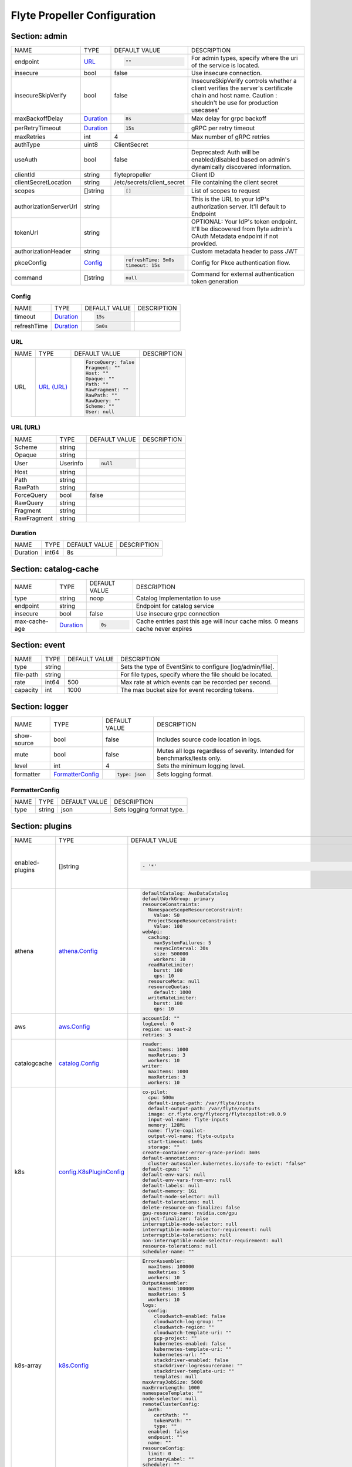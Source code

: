 .. _flytepropeller-config-specification:

#########################################
Flyte Propeller Configuration
#########################################

Section: admin
-----------------------------------------
+------------------------+-------------+-----------------------------+---------------------------------------------------------------------------------------------------------------------------------------------------------+
|          NAME          |    TYPE     |        DEFAULT VALUE        |                                                                       DESCRIPTION                                                                       |
+------------------------+-------------+-----------------------------+---------------------------------------------------------------------------------------------------------------------------------------------------------+
| endpoint               | `URL`_      | .. code-block:: yaml        | For admin types, specify where the uri of the service is located.                                                                                       |
|                        |             |                             |                                                                                                                                                         |
|                        |             |   ""                        |                                                                                                                                                         |
|                        |             |                             |                                                                                                                                                         |
+------------------------+-------------+-----------------------------+---------------------------------------------------------------------------------------------------------------------------------------------------------+
| insecure               | bool        | false                       | Use insecure connection.                                                                                                                                |
+------------------------+-------------+-----------------------------+---------------------------------------------------------------------------------------------------------------------------------------------------------+
| insecureSkipVerify     | bool        | false                       | InsecureSkipVerify controls whether a client verifies the server's certificate chain and host name. Caution : shouldn't be use for production usecases' |
+------------------------+-------------+-----------------------------+---------------------------------------------------------------------------------------------------------------------------------------------------------+
| maxBackoffDelay        | `Duration`_ | .. code-block:: yaml        | Max delay for grpc backoff                                                                                                                              |
|                        |             |                             |                                                                                                                                                         |
|                        |             |   8s                        |                                                                                                                                                         |
|                        |             |                             |                                                                                                                                                         |
+------------------------+-------------+-----------------------------+---------------------------------------------------------------------------------------------------------------------------------------------------------+
| perRetryTimeout        | `Duration`_ | .. code-block:: yaml        | gRPC per retry timeout                                                                                                                                  |
|                        |             |                             |                                                                                                                                                         |
|                        |             |   15s                       |                                                                                                                                                         |
|                        |             |                             |                                                                                                                                                         |
+------------------------+-------------+-----------------------------+---------------------------------------------------------------------------------------------------------------------------------------------------------+
| maxRetries             | int         | 4                           | Max number of gRPC retries                                                                                                                              |
+------------------------+-------------+-----------------------------+---------------------------------------------------------------------------------------------------------------------------------------------------------+
| authType               | uint8       | ClientSecret                |                                                                                                                                                         |
+------------------------+-------------+-----------------------------+---------------------------------------------------------------------------------------------------------------------------------------------------------+
| useAuth                | bool        | false                       | Deprecated: Auth will be enabled/disabled based on admin's dynamically discovered information.                                                          |
+------------------------+-------------+-----------------------------+---------------------------------------------------------------------------------------------------------------------------------------------------------+
| clientId               | string      | flytepropeller              | Client ID                                                                                                                                               |
+------------------------+-------------+-----------------------------+---------------------------------------------------------------------------------------------------------------------------------------------------------+
| clientSecretLocation   | string      | /etc/secrets/client\_secret | File containing the client secret                                                                                                                       |
+------------------------+-------------+-----------------------------+---------------------------------------------------------------------------------------------------------------------------------------------------------+
| scopes                 | []string    | .. code-block:: yaml        | List of scopes to request                                                                                                                               |
|                        |             |                             |                                                                                                                                                         |
|                        |             |   []                        |                                                                                                                                                         |
|                        |             |                             |                                                                                                                                                         |
+------------------------+-------------+-----------------------------+---------------------------------------------------------------------------------------------------------------------------------------------------------+
| authorizationServerUrl | string      |                             | This is the URL to your IdP's authorization server. It'll default to Endpoint                                                                           |
+------------------------+-------------+-----------------------------+---------------------------------------------------------------------------------------------------------------------------------------------------------+
| tokenUrl               | string      |                             | OPTIONAL: Your IdP's token endpoint. It'll be discovered from flyte admin's OAuth Metadata endpoint if not provided.                                    |
+------------------------+-------------+-----------------------------+---------------------------------------------------------------------------------------------------------------------------------------------------------+
| authorizationHeader    | string      |                             | Custom metadata header to pass JWT                                                                                                                      |
+------------------------+-------------+-----------------------------+---------------------------------------------------------------------------------------------------------------------------------------------------------+
| pkceConfig             | `Config`_   | .. code-block:: yaml        | Config for Pkce authentication flow.                                                                                                                    |
|                        |             |                             |                                                                                                                                                         |
|                        |             |   refreshTime: 5m0s         |                                                                                                                                                         |
|                        |             |   timeout: 15s              |                                                                                                                                                         |
|                        |             |                             |                                                                                                                                                         |
+------------------------+-------------+-----------------------------+---------------------------------------------------------------------------------------------------------------------------------------------------------+
| command                | []string    | .. code-block:: yaml        | Command for external authentication token generation                                                                                                    |
|                        |             |                             |                                                                                                                                                         |
|                        |             |   null                      |                                                                                                                                                         |
|                        |             |                             |                                                                                                                                                         |
+------------------------+-------------+-----------------------------+---------------------------------------------------------------------------------------------------------------------------------------------------------+

Config
^^^^^^^^^^^^^^^^^^^^^^^^^^^^^^^^^^^^^^^^^
+-------------+-------------+----------------------+-------------+
|    NAME     |    TYPE     |    DEFAULT VALUE     | DESCRIPTION |
+-------------+-------------+----------------------+-------------+
| timeout     | `Duration`_ | .. code-block:: yaml |             |
|             |             |                      |             |
|             |             |   15s                |             |
|             |             |                      |             |
+-------------+-------------+----------------------+-------------+
| refreshTime | `Duration`_ | .. code-block:: yaml |             |
|             |             |                      |             |
|             |             |   5m0s               |             |
|             |             |                      |             |
+-------------+-------------+----------------------+-------------+

URL
^^^^^^^^^^^^^^^^^^^^^^^^^^^^^^^^^^^^^^^^^
+------+--------------+----------------------+-------------+
| NAME |     TYPE     |    DEFAULT VALUE     | DESCRIPTION |
+------+--------------+----------------------+-------------+
| URL  | `URL (URL)`_ | .. code-block:: yaml |             |
|      |              |                      |             |
|      |              |   ForceQuery: false  |             |
|      |              |   Fragment: ""       |             |
|      |              |   Host: ""           |             |
|      |              |   Opaque: ""         |             |
|      |              |   Path: ""           |             |
|      |              |   RawFragment: ""    |             |
|      |              |   RawPath: ""        |             |
|      |              |   RawQuery: ""       |             |
|      |              |   Scheme: ""         |             |
|      |              |   User: null         |             |
|      |              |                      |             |
+------+--------------+----------------------+-------------+

URL (URL)
^^^^^^^^^^^^^^^^^^^^^^^^^^^^^^^^^^^^^^^^^
+-------------+----------+----------------------+-------------+
|    NAME     |   TYPE   |    DEFAULT VALUE     | DESCRIPTION |
+-------------+----------+----------------------+-------------+
| Scheme      | string   |                      |             |
+-------------+----------+----------------------+-------------+
| Opaque      | string   |                      |             |
+-------------+----------+----------------------+-------------+
| User        | Userinfo | .. code-block:: yaml |             |
|             |          |                      |             |
|             |          |   null               |             |
|             |          |                      |             |
+-------------+----------+----------------------+-------------+
| Host        | string   |                      |             |
+-------------+----------+----------------------+-------------+
| Path        | string   |                      |             |
+-------------+----------+----------------------+-------------+
| RawPath     | string   |                      |             |
+-------------+----------+----------------------+-------------+
| ForceQuery  | bool     | false                |             |
+-------------+----------+----------------------+-------------+
| RawQuery    | string   |                      |             |
+-------------+----------+----------------------+-------------+
| Fragment    | string   |                      |             |
+-------------+----------+----------------------+-------------+
| RawFragment | string   |                      |             |
+-------------+----------+----------------------+-------------+

Duration
^^^^^^^^^^^^^^^^^^^^^^^^^^^^^^^^^^^^^^^^^
+----------+-------+---------------+-------------+
|   NAME   | TYPE  | DEFAULT VALUE | DESCRIPTION |
+----------+-------+---------------+-------------+
| Duration | int64 | 8s            |             |
+----------+-------+---------------+-------------+

Section: catalog-cache
-----------------------------------------
+---------------+-------------+----------------------+--------------------------------------------------------------------------------+
|     NAME      |    TYPE     |    DEFAULT VALUE     |                                  DESCRIPTION                                   |
+---------------+-------------+----------------------+--------------------------------------------------------------------------------+
| type          | string      | noop                 | Catalog Implementation to use                                                  |
+---------------+-------------+----------------------+--------------------------------------------------------------------------------+
| endpoint      | string      |                      | Endpoint for catalog service                                                   |
+---------------+-------------+----------------------+--------------------------------------------------------------------------------+
| insecure      | bool        | false                | Use insecure grpc connection                                                   |
+---------------+-------------+----------------------+--------------------------------------------------------------------------------+
| max-cache-age | `Duration`_ | .. code-block:: yaml | Cache entries past this age will incur cache miss. 0 means cache never expires |
|               |             |                      |                                                                                |
|               |             |   0s                 |                                                                                |
|               |             |                      |                                                                                |
+---------------+-------------+----------------------+--------------------------------------------------------------------------------+

Section: event
-----------------------------------------
+-----------+--------+---------------+-----------------------------------------------------------+
|   NAME    |  TYPE  | DEFAULT VALUE |                        DESCRIPTION                        |
+-----------+--------+---------------+-----------------------------------------------------------+
| type      | string |               | Sets the type of EventSink to configure [log/admin/file]. |
+-----------+--------+---------------+-----------------------------------------------------------+
| file-path | string |               | For file types, specify where the file should be located. |
+-----------+--------+---------------+-----------------------------------------------------------+
| rate      | int64  | 500           | Max rate at which events can be recorded per second.      |
+-----------+--------+---------------+-----------------------------------------------------------+
| capacity  | int    | 1000          | The max bucket size for event recording tokens.           |
+-----------+--------+---------------+-----------------------------------------------------------+

Section: logger
-----------------------------------------
+-------------+--------------------+----------------------+----------------------------------------------------------------------------+
|    NAME     |        TYPE        |    DEFAULT VALUE     |                                DESCRIPTION                                 |
+-------------+--------------------+----------------------+----------------------------------------------------------------------------+
| show-source | bool               | false                | Includes source code location in logs.                                     |
+-------------+--------------------+----------------------+----------------------------------------------------------------------------+
| mute        | bool               | false                | Mutes all logs regardless of severity. Intended for benchmarks/tests only. |
+-------------+--------------------+----------------------+----------------------------------------------------------------------------+
| level       | int                | 4                    | Sets the minimum logging level.                                            |
+-------------+--------------------+----------------------+----------------------------------------------------------------------------+
| formatter   | `FormatterConfig`_ | .. code-block:: yaml | Sets logging format.                                                       |
|             |                    |                      |                                                                            |
|             |                    |   type: json         |                                                                            |
|             |                    |                      |                                                                            |
+-------------+--------------------+----------------------+----------------------------------------------------------------------------+

FormatterConfig
^^^^^^^^^^^^^^^^^^^^^^^^^^^^^^^^^^^^^^^^^
+------+--------+---------------+---------------------------+
| NAME |  TYPE  | DEFAULT VALUE |        DESCRIPTION        |
+------+--------+---------------+---------------------------+
| type | string | json          | Sets logging format type. |
+------+--------+---------------+---------------------------+

Section: plugins
-----------------------------------------
+-----------------+------------------------------+----------------------------------------------------------------------------------------------+------------------------------------------------------------------+
|      NAME       |             TYPE             |                                        DEFAULT VALUE                                         |                           DESCRIPTION                            |
+-----------------+------------------------------+----------------------------------------------------------------------------------------------+------------------------------------------------------------------+
| enabled-plugins | []string                     | .. code-block:: yaml                                                                         | List of enabled plugins, default value is to enable all plugins. |
|                 |                              |                                                                                              |                                                                  |
|                 |                              |   - '*'                                                                                      |                                                                  |
|                 |                              |                                                                                              |                                                                  |
+-----------------+------------------------------+----------------------------------------------------------------------------------------------+------------------------------------------------------------------+
| athena          | `athena.Config`_             | .. code-block:: yaml                                                                         |                                                                  |
|                 |                              |                                                                                              |                                                                  |
|                 |                              |   defaultCatalog: AwsDataCatalog                                                             |                                                                  |
|                 |                              |   defaultWorkGroup: primary                                                                  |                                                                  |
|                 |                              |   resourceConstraints:                                                                       |                                                                  |
|                 |                              |     NamespaceScopeResourceConstraint:                                                        |                                                                  |
|                 |                              |       Value: 50                                                                              |                                                                  |
|                 |                              |     ProjectScopeResourceConstraint:                                                          |                                                                  |
|                 |                              |       Value: 100                                                                             |                                                                  |
|                 |                              |   webApi:                                                                                    |                                                                  |
|                 |                              |     caching:                                                                                 |                                                                  |
|                 |                              |       maxSystemFailures: 5                                                                   |                                                                  |
|                 |                              |       resyncInterval: 30s                                                                    |                                                                  |
|                 |                              |       size: 500000                                                                           |                                                                  |
|                 |                              |       workers: 10                                                                            |                                                                  |
|                 |                              |     readRateLimiter:                                                                         |                                                                  |
|                 |                              |       burst: 100                                                                             |                                                                  |
|                 |                              |       qps: 10                                                                                |                                                                  |
|                 |                              |     resourceMeta: null                                                                       |                                                                  |
|                 |                              |     resourceQuotas:                                                                          |                                                                  |
|                 |                              |       default: 1000                                                                          |                                                                  |
|                 |                              |     writeRateLimiter:                                                                        |                                                                  |
|                 |                              |       burst: 100                                                                             |                                                                  |
|                 |                              |       qps: 10                                                                                |                                                                  |
|                 |                              |                                                                                              |                                                                  |
+-----------------+------------------------------+----------------------------------------------------------------------------------------------+------------------------------------------------------------------+
| aws             | `aws.Config`_                | .. code-block:: yaml                                                                         |                                                                  |
|                 |                              |                                                                                              |                                                                  |
|                 |                              |   accountId: ""                                                                              |                                                                  |
|                 |                              |   logLevel: 0                                                                                |                                                                  |
|                 |                              |   region: us-east-2                                                                          |                                                                  |
|                 |                              |   retries: 3                                                                                 |                                                                  |
|                 |                              |                                                                                              |                                                                  |
+-----------------+------------------------------+----------------------------------------------------------------------------------------------+------------------------------------------------------------------+
| catalogcache    | `catalog.Config`_            | .. code-block:: yaml                                                                         |                                                                  |
|                 |                              |                                                                                              |                                                                  |
|                 |                              |   reader:                                                                                    |                                                                  |
|                 |                              |     maxItems: 1000                                                                           |                                                                  |
|                 |                              |     maxRetries: 3                                                                            |                                                                  |
|                 |                              |     workers: 10                                                                              |                                                                  |
|                 |                              |   writer:                                                                                    |                                                                  |
|                 |                              |     maxItems: 1000                                                                           |                                                                  |
|                 |                              |     maxRetries: 3                                                                            |                                                                  |
|                 |                              |     workers: 10                                                                              |                                                                  |
|                 |                              |                                                                                              |                                                                  |
+-----------------+------------------------------+----------------------------------------------------------------------------------------------+------------------------------------------------------------------+
| k8s             | `config.K8sPluginConfig`_    | .. code-block:: yaml                                                                         |                                                                  |
|                 |                              |                                                                                              |                                                                  |
|                 |                              |   co-pilot:                                                                                  |                                                                  |
|                 |                              |     cpu: 500m                                                                                |                                                                  |
|                 |                              |     default-input-path: /var/flyte/inputs                                                    |                                                                  |
|                 |                              |     default-output-path: /var/flyte/outputs                                                  |                                                                  |
|                 |                              |     image: cr.flyte.org/flyteorg/flytecopilot:v0.0.9                                         |                                                                  |
|                 |                              |     input-vol-name: flyte-inputs                                                             |                                                                  |
|                 |                              |     memory: 128Mi                                                                            |                                                                  |
|                 |                              |     name: flyte-copilot-                                                                     |                                                                  |
|                 |                              |     output-vol-name: flyte-outputs                                                           |                                                                  |
|                 |                              |     start-timeout: 1m0s                                                                      |                                                                  |
|                 |                              |     storage: ""                                                                              |                                                                  |
|                 |                              |   create-container-error-grace-period: 3m0s                                                  |                                                                  |
|                 |                              |   default-annotations:                                                                       |                                                                  |
|                 |                              |     cluster-autoscaler.kubernetes.io/safe-to-evict: "false"                                  |                                                                  |
|                 |                              |   default-cpus: "1"                                                                          |                                                                  |
|                 |                              |   default-env-vars: null                                                                     |                                                                  |
|                 |                              |   default-env-vars-from-env: null                                                            |                                                                  |
|                 |                              |   default-labels: null                                                                       |                                                                  |
|                 |                              |   default-memory: 1Gi                                                                        |                                                                  |
|                 |                              |   default-node-selector: null                                                                |                                                                  |
|                 |                              |   default-tolerations: null                                                                  |                                                                  |
|                 |                              |   delete-resource-on-finalize: false                                                         |                                                                  |
|                 |                              |   gpu-resource-name: nvidia.com/gpu                                                          |                                                                  |
|                 |                              |   inject-finalizer: false                                                                    |                                                                  |
|                 |                              |   interruptible-node-selector: null                                                          |                                                                  |
|                 |                              |   interruptible-node-selector-requirement: null                                              |                                                                  |
|                 |                              |   interruptible-tolerations: null                                                            |                                                                  |
|                 |                              |   non-interruptible-node-selector-requirement: null                                          |                                                                  |
|                 |                              |   resource-tolerations: null                                                                 |                                                                  |
|                 |                              |   scheduler-name: ""                                                                         |                                                                  |
|                 |                              |                                                                                              |                                                                  |
+-----------------+------------------------------+----------------------------------------------------------------------------------------------+------------------------------------------------------------------+
| k8s-array       | `k8s.Config`_                | .. code-block:: yaml                                                                         |                                                                  |
|                 |                              |                                                                                              |                                                                  |
|                 |                              |   ErrorAssembler:                                                                            |                                                                  |
|                 |                              |     maxItems: 100000                                                                         |                                                                  |
|                 |                              |     maxRetries: 5                                                                            |                                                                  |
|                 |                              |     workers: 10                                                                              |                                                                  |
|                 |                              |   OutputAssembler:                                                                           |                                                                  |
|                 |                              |     maxItems: 100000                                                                         |                                                                  |
|                 |                              |     maxRetries: 5                                                                            |                                                                  |
|                 |                              |     workers: 10                                                                              |                                                                  |
|                 |                              |   logs:                                                                                      |                                                                  |
|                 |                              |     config:                                                                                  |                                                                  |
|                 |                              |       cloudwatch-enabled: false                                                              |                                                                  |
|                 |                              |       cloudwatch-log-group: ""                                                               |                                                                  |
|                 |                              |       cloudwatch-region: ""                                                                  |                                                                  |
|                 |                              |       cloudwatch-template-uri: ""                                                            |                                                                  |
|                 |                              |       gcp-project: ""                                                                        |                                                                  |
|                 |                              |       kubernetes-enabled: false                                                              |                                                                  |
|                 |                              |       kubernetes-template-uri: ""                                                            |                                                                  |
|                 |                              |       kubernetes-url: ""                                                                     |                                                                  |
|                 |                              |       stackdriver-enabled: false                                                             |                                                                  |
|                 |                              |       stackdriver-logresourcename: ""                                                        |                                                                  |
|                 |                              |       stackdriver-template-uri: ""                                                           |                                                                  |
|                 |                              |       templates: null                                                                        |                                                                  |
|                 |                              |   maxArrayJobSize: 5000                                                                      |                                                                  |
|                 |                              |   maxErrorLength: 1000                                                                       |                                                                  |
|                 |                              |   namespaceTemplate: ""                                                                      |                                                                  |
|                 |                              |   node-selector: null                                                                        |                                                                  |
|                 |                              |   remoteClusterConfig:                                                                       |                                                                  |
|                 |                              |     auth:                                                                                    |                                                                  |
|                 |                              |       certPath: ""                                                                           |                                                                  |
|                 |                              |       tokenPath: ""                                                                          |                                                                  |
|                 |                              |       type: ""                                                                               |                                                                  |
|                 |                              |     enabled: false                                                                           |                                                                  |
|                 |                              |     endpoint: ""                                                                             |                                                                  |
|                 |                              |     name: ""                                                                                 |                                                                  |
|                 |                              |   resourceConfig:                                                                            |                                                                  |
|                 |                              |     limit: 0                                                                                 |                                                                  |
|                 |                              |     primaryLabel: ""                                                                         |                                                                  |
|                 |                              |   scheduler: ""                                                                              |                                                                  |
|                 |                              |   tolerations: null                                                                          |                                                                  |
|                 |                              |                                                                                              |                                                                  |
+-----------------+------------------------------+----------------------------------------------------------------------------------------------+------------------------------------------------------------------+
| logs            | `logs.LogConfig`_            | .. code-block:: yaml                                                                         |                                                                  |
|                 |                              |                                                                                              |                                                                  |
|                 |                              |   cloudwatch-enabled: false                                                                  |                                                                  |
|                 |                              |   cloudwatch-log-group: ""                                                                   |                                                                  |
|                 |                              |   cloudwatch-region: ""                                                                      |                                                                  |
|                 |                              |   cloudwatch-template-uri: ""                                                                |                                                                  |
|                 |                              |   gcp-project: ""                                                                            |                                                                  |
|                 |                              |   kubernetes-enabled: false                                                                  |                                                                  |
|                 |                              |   kubernetes-template-uri: ""                                                                |                                                                  |
|                 |                              |   kubernetes-url: ""                                                                         |                                                                  |
|                 |                              |   stackdriver-enabled: false                                                                 |                                                                  |
|                 |                              |   stackdriver-logresourcename: ""                                                            |                                                                  |
|                 |                              |   stackdriver-template-uri: ""                                                               |                                                                  |
|                 |                              |   templates: null                                                                            |                                                                  |
|                 |                              |                                                                                              |                                                                  |
+-----------------+------------------------------+----------------------------------------------------------------------------------------------+------------------------------------------------------------------+
| qubole          | `config.Config`_             | .. code-block:: yaml                                                                         |                                                                  |
|                 |                              |                                                                                              |                                                                  |
|                 |                              |   analyzeLinkPath: /v2/analyze                                                               |                                                                  |
|                 |                              |   clusterConfigs:                                                                            |                                                                  |
|                 |                              |   - labels:                                                                                  |                                                                  |
|                 |                              |     - default                                                                                |                                                                  |
|                 |                              |     limit: 100                                                                               |                                                                  |
|                 |                              |     namespaceScopeQuotaProportionCap: 0.7                                                    |                                                                  |
|                 |                              |     primaryLabel: default                                                                    |                                                                  |
|                 |                              |     projectScopeQuotaProportionCap: 0.7                                                      |                                                                  |
|                 |                              |   commandApiPath: /api/v1.2/commands/                                                        |                                                                  |
|                 |                              |   defaultClusterLabel: default                                                               |                                                                  |
|                 |                              |   destinationClusterConfigs: []                                                              |                                                                  |
|                 |                              |   endpoint: https://wellness.qubole.com                                                      |                                                                  |
|                 |                              |   lruCacheSize: 2000                                                                         |                                                                  |
|                 |                              |   quboleTokenKey: FLYTE_QUBOLE_CLIENT_TOKEN                                                  |                                                                  |
|                 |                              |   workers: 15                                                                                |                                                                  |
|                 |                              |                                                                                              |                                                                  |
+-----------------+------------------------------+----------------------------------------------------------------------------------------------+------------------------------------------------------------------+
| sagemaker       | `config.Config (sagemaker)`_ | .. code-block:: yaml                                                                         |                                                                  |
|                 |                              |                                                                                              |                                                                  |
|                 |                              |   prebuiltAlgorithms:                                                                        |                                                                  |
|                 |                              |   - name: xgboost                                                                            |                                                                  |
|                 |                              |     regionalConfigs:                                                                         |                                                                  |
|                 |                              |     - region: us-east-1                                                                      |                                                                  |
|                 |                              |       versionConfigs:                                                                        |                                                                  |
|                 |                              |       - image: 683313688378.dkr.ecr.us-east-1.amazonaws.com/sagemaker-xgboost:0.90-2-cpu-py3 |                                                                  |
|                 |                              |         version: "0.90"                                                                      |                                                                  |
|                 |                              |   region: us-east-1                                                                          |                                                                  |
|                 |                              |   roleAnnotationKey: ""                                                                      |                                                                  |
|                 |                              |   roleArn: default_role                                                                      |                                                                  |
|                 |                              |                                                                                              |                                                                  |
+-----------------+------------------------------+----------------------------------------------------------------------------------------------+------------------------------------------------------------------+
| snowflake       | `snowflake.Config`_          | .. code-block:: yaml                                                                         |                                                                  |
|                 |                              |                                                                                              |                                                                  |
|                 |                              |   defaultWarehouse: COMPUTE_WH                                                               |                                                                  |
|                 |                              |   resourceConstraints:                                                                       |                                                                  |
|                 |                              |     NamespaceScopeResourceConstraint:                                                        |                                                                  |
|                 |                              |       Value: 50                                                                              |                                                                  |
|                 |                              |     ProjectScopeResourceConstraint:                                                          |                                                                  |
|                 |                              |       Value: 100                                                                             |                                                                  |
|                 |                              |   snowflakeTokenKey: FLYTE_SNOWFLAKE_CLIENT_TOKEN                                            |                                                                  |
|                 |                              |   webApi:                                                                                    |                                                                  |
|                 |                              |     caching:                                                                                 |                                                                  |
|                 |                              |       maxSystemFailures: 5                                                                   |                                                                  |
|                 |                              |       resyncInterval: 30s                                                                    |                                                                  |
|                 |                              |       size: 500000                                                                           |                                                                  |
|                 |                              |       workers: 10                                                                            |                                                                  |
|                 |                              |     readRateLimiter:                                                                         |                                                                  |
|                 |                              |       burst: 100                                                                             |                                                                  |
|                 |                              |       qps: 10                                                                                |                                                                  |
|                 |                              |     resourceMeta: null                                                                       |                                                                  |
|                 |                              |     resourceQuotas:                                                                          |                                                                  |
|                 |                              |       default: 1000                                                                          |                                                                  |
|                 |                              |     writeRateLimiter:                                                                        |                                                                  |
|                 |                              |       burst: 100                                                                             |                                                                  |
|                 |                              |       qps: 10                                                                                |                                                                  |
|                 |                              |                                                                                              |                                                                  |
+-----------------+------------------------------+----------------------------------------------------------------------------------------------+------------------------------------------------------------------+
| spark           | `spark.Config`_              | .. code-block:: yaml                                                                         |                                                                  |
|                 |                              |                                                                                              |                                                                  |
|                 |                              |   features: null                                                                             |                                                                  |
|                 |                              |   logs:                                                                                      |                                                                  |
|                 |                              |     all-user:                                                                                |                                                                  |
|                 |                              |       cloudwatch-enabled: false                                                              |                                                                  |
|                 |                              |       cloudwatch-log-group: ""                                                               |                                                                  |
|                 |                              |       cloudwatch-region: ""                                                                  |                                                                  |
|                 |                              |       cloudwatch-template-uri: ""                                                            |                                                                  |
|                 |                              |       gcp-project: ""                                                                        |                                                                  |
|                 |                              |       kubernetes-enabled: false                                                              |                                                                  |
|                 |                              |       kubernetes-template-uri: ""                                                            |                                                                  |
|                 |                              |       kubernetes-url: ""                                                                     |                                                                  |
|                 |                              |       stackdriver-enabled: false                                                             |                                                                  |
|                 |                              |       stackdriver-logresourcename: ""                                                        |                                                                  |
|                 |                              |       stackdriver-template-uri: ""                                                           |                                                                  |
|                 |                              |       templates: null                                                                        |                                                                  |
|                 |                              |     mixed:                                                                                   |                                                                  |
|                 |                              |       cloudwatch-enabled: false                                                              |                                                                  |
|                 |                              |       cloudwatch-log-group: ""                                                               |                                                                  |
|                 |                              |       cloudwatch-region: ""                                                                  |                                                                  |
|                 |                              |       cloudwatch-template-uri: ""                                                            |                                                                  |
|                 |                              |       gcp-project: ""                                                                        |                                                                  |
|                 |                              |       kubernetes-enabled: true                                                               |                                                                  |
|                 |                              |       kubernetes-template-uri: http://localhost:30082/#!/log/{{ .namespace }}/{{ .podName    |                                                                  |
|                 |                              |         }}/pod?namespace={{ .namespace }}                                                    |                                                                  |
|                 |                              |       kubernetes-url: ""                                                                     |                                                                  |
|                 |                              |       stackdriver-enabled: false                                                             |                                                                  |
|                 |                              |       stackdriver-logresourcename: ""                                                        |                                                                  |
|                 |                              |       stackdriver-template-uri: ""                                                           |                                                                  |
|                 |                              |       templates: null                                                                        |                                                                  |
|                 |                              |     system:                                                                                  |                                                                  |
|                 |                              |       cloudwatch-enabled: false                                                              |                                                                  |
|                 |                              |       cloudwatch-log-group: ""                                                               |                                                                  |
|                 |                              |       cloudwatch-region: ""                                                                  |                                                                  |
|                 |                              |       cloudwatch-template-uri: ""                                                            |                                                                  |
|                 |                              |       gcp-project: ""                                                                        |                                                                  |
|                 |                              |       kubernetes-enabled: false                                                              |                                                                  |
|                 |                              |       kubernetes-template-uri: ""                                                            |                                                                  |
|                 |                              |       kubernetes-url: ""                                                                     |                                                                  |
|                 |                              |       stackdriver-enabled: false                                                             |                                                                  |
|                 |                              |       stackdriver-logresourcename: ""                                                        |                                                                  |
|                 |                              |       stackdriver-template-uri: ""                                                           |                                                                  |
|                 |                              |       templates: null                                                                        |                                                                  |
|                 |                              |     user:                                                                                    |                                                                  |
|                 |                              |       cloudwatch-enabled: false                                                              |                                                                  |
|                 |                              |       cloudwatch-log-group: ""                                                               |                                                                  |
|                 |                              |       cloudwatch-region: ""                                                                  |                                                                  |
|                 |                              |       cloudwatch-template-uri: ""                                                            |                                                                  |
|                 |                              |       gcp-project: ""                                                                        |                                                                  |
|                 |                              |       kubernetes-enabled: false                                                              |                                                                  |
|                 |                              |       kubernetes-template-uri: ""                                                            |                                                                  |
|                 |                              |       kubernetes-url: ""                                                                     |                                                                  |
|                 |                              |       stackdriver-enabled: false                                                             |                                                                  |
|                 |                              |       stackdriver-logresourcename: ""                                                        |                                                                  |
|                 |                              |       stackdriver-template-uri: ""                                                           |                                                                  |
|                 |                              |       templates: null                                                                        |                                                                  |
|                 |                              |   spark-config-default: null                                                                 |                                                                  |
|                 |                              |   spark-history-server-url: ""                                                               |                                                                  |
|                 |                              |                                                                                              |                                                                  |
+-----------------+------------------------------+----------------------------------------------------------------------------------------------+------------------------------------------------------------------+

athena.Config
^^^^^^^^^^^^^^^^^^^^^^^^^^^^^^^^^^^^^^^^^
+---------------------+----------------------------+-------------------------------------+---------------------------------------------------------------------------------------------+
|        NAME         |            TYPE            |            DEFAULT VALUE            |                                         DESCRIPTION                                         |
+---------------------+----------------------------+-------------------------------------+---------------------------------------------------------------------------------------------+
| webApi              | `PluginConfig`_            | .. code-block:: yaml                | Defines config for the base WebAPI plugin.                                                  |
|                     |                            |                                     |                                                                                             |
|                     |                            |   caching:                          |                                                                                             |
|                     |                            |     maxSystemFailures: 5            |                                                                                             |
|                     |                            |     resyncInterval: 30s             |                                                                                             |
|                     |                            |     size: 500000                    |                                                                                             |
|                     |                            |     workers: 10                     |                                                                                             |
|                     |                            |   readRateLimiter:                  |                                                                                             |
|                     |                            |     burst: 100                      |                                                                                             |
|                     |                            |     qps: 10                         |                                                                                             |
|                     |                            |   resourceMeta: null                |                                                                                             |
|                     |                            |   resourceQuotas:                   |                                                                                             |
|                     |                            |     default: 1000                   |                                                                                             |
|                     |                            |   writeRateLimiter:                 |                                                                                             |
|                     |                            |     burst: 100                      |                                                                                             |
|                     |                            |     qps: 10                         |                                                                                             |
|                     |                            |                                     |                                                                                             |
+---------------------+----------------------------+-------------------------------------+---------------------------------------------------------------------------------------------+
| resourceConstraints | `ResourceConstraintsSpec`_ | .. code-block:: yaml                |                                                                                             |
|                     |                            |                                     |                                                                                             |
|                     |                            |   NamespaceScopeResourceConstraint: |                                                                                             |
|                     |                            |     Value: 50                       |                                                                                             |
|                     |                            |   ProjectScopeResourceConstraint:   |                                                                                             |
|                     |                            |     Value: 100                      |                                                                                             |
|                     |                            |                                     |                                                                                             |
+---------------------+----------------------------+-------------------------------------+---------------------------------------------------------------------------------------------+
| defaultWorkGroup    | string                     | primary                             | Defines the default workgroup to use when running on Athena unless overwritten by the task. |
+---------------------+----------------------------+-------------------------------------+---------------------------------------------------------------------------------------------+
| defaultCatalog      | string                     | AwsDataCatalog                      | Defines the default catalog to use when running on Athena unless overwritten by the task.   |
+---------------------+----------------------------+-------------------------------------+---------------------------------------------------------------------------------------------+

PluginConfig
^^^^^^^^^^^^^^^^^^^^^^^^^^^^^^^^^^^^^^^^^
+------------------+-----------------------+------------------------+--------------------------------------------------------------------------+
|       NAME       |         TYPE          |     DEFAULT VALUE      |                               DESCRIPTION                                |
+------------------+-----------------------+------------------------+--------------------------------------------------------------------------+
| resourceQuotas   | webapi.ResourceQuotas | .. code-block:: yaml   |                                                                          |
|                  |                       |                        |                                                                          |
|                  |                       |   default: 1000        |                                                                          |
|                  |                       |                        |                                                                          |
+------------------+-----------------------+------------------------+--------------------------------------------------------------------------+
| readRateLimiter  | `RateLimiterConfig`_  | .. code-block:: yaml   | Defines rate limiter properties for read actions (e.g. retrieve status). |
|                  |                       |                        |                                                                          |
|                  |                       |   burst: 100           |                                                                          |
|                  |                       |   qps: 10              |                                                                          |
|                  |                       |                        |                                                                          |
+------------------+-----------------------+------------------------+--------------------------------------------------------------------------+
| writeRateLimiter | `RateLimiterConfig`_  | .. code-block:: yaml   | Defines rate limiter properties for write actions.                       |
|                  |                       |                        |                                                                          |
|                  |                       |   burst: 100           |                                                                          |
|                  |                       |   qps: 10              |                                                                          |
|                  |                       |                        |                                                                          |
+------------------+-----------------------+------------------------+--------------------------------------------------------------------------+
| caching          | `CachingConfig`_      | .. code-block:: yaml   | Defines caching characteristics.                                         |
|                  |                       |                        |                                                                          |
|                  |                       |   maxSystemFailures: 5 |                                                                          |
|                  |                       |   resyncInterval: 30s  |                                                                          |
|                  |                       |   size: 500000         |                                                                          |
|                  |                       |   workers: 10          |                                                                          |
|                  |                       |                        |                                                                          |
+------------------+-----------------------+------------------------+--------------------------------------------------------------------------+
| resourceMeta     | interface             | <nil>                  |                                                                          |
+------------------+-----------------------+------------------------+--------------------------------------------------------------------------+

RateLimiterConfig
^^^^^^^^^^^^^^^^^^^^^^^^^^^^^^^^^^^^^^^^^
+-------+------+---------------+-------------------------------------------+
| NAME  | TYPE | DEFAULT VALUE |                DESCRIPTION                |
+-------+------+---------------+-------------------------------------------+
| qps   | int  | 10            | Defines the max rate of calls per second. |
+-------+------+---------------+-------------------------------------------+
| burst | int  | 100           | Defines the maximum burst size.           |
+-------+------+---------------+-------------------------------------------+

CachingConfig
^^^^^^^^^^^^^^^^^^^^^^^^^^^^^^^^^^^^^^^^^
+-------------------+-------------+----------------------+-------------------------------------------------------------------------+
|       NAME        |    TYPE     |    DEFAULT VALUE     |                               DESCRIPTION                               |
+-------------------+-------------+----------------------+-------------------------------------------------------------------------+
| size              | int         | 500000               | Defines the maximum number of items to cache.                           |
+-------------------+-------------+----------------------+-------------------------------------------------------------------------+
| resyncInterval    | `Duration`_ | .. code-block:: yaml | Defines the sync interval.                                              |
|                   |             |                      |                                                                         |
|                   |             |   30s                |                                                                         |
|                   |             |                      |                                                                         |
+-------------------+-------------+----------------------+-------------------------------------------------------------------------+
| workers           | int         | 10                   | Defines the number of workers to start up to process items.             |
+-------------------+-------------+----------------------+-------------------------------------------------------------------------+
| maxSystemFailures | int         | 5                    | Defines the number of failures to fetch a task before failing the task. |
+-------------------+-------------+----------------------+-------------------------------------------------------------------------+

ResourceConstraintsSpec
^^^^^^^^^^^^^^^^^^^^^^^^^^^^^^^^^^^^^^^^^
+----------------------------------+-----------------------+----------------------+-------------+
|               NAME               |         TYPE          |    DEFAULT VALUE     | DESCRIPTION |
+----------------------------------+-----------------------+----------------------+-------------+
| ProjectScopeResourceConstraint   | `ResourceConstraint`_ | .. code-block:: yaml |             |
|                                  |                       |                      |             |
|                                  |                       |   Value: 100         |             |
|                                  |                       |                      |             |
+----------------------------------+-----------------------+----------------------+-------------+
| NamespaceScopeResourceConstraint | `ResourceConstraint`_ | .. code-block:: yaml |             |
|                                  |                       |                      |             |
|                                  |                       |   Value: 50          |             |
|                                  |                       |                      |             |
+----------------------------------+-----------------------+----------------------+-------------+

ResourceConstraint
^^^^^^^^^^^^^^^^^^^^^^^^^^^^^^^^^^^^^^^^^
+-------+-------+---------------+-------------+
| NAME  | TYPE  | DEFAULT VALUE | DESCRIPTION |
+-------+-------+---------------+-------------+
| Value | int64 | 100           |             |
+-------+-------+---------------+-------------+

aws.Config
^^^^^^^^^^^^^^^^^^^^^^^^^^^^^^^^^^^^^^^^^
+-----------+--------+---------------+---------------------------+
|   NAME    |  TYPE  | DEFAULT VALUE |        DESCRIPTION        |
+-----------+--------+---------------+---------------------------+
| region    | string | us-east-2     | AWS Region to connect to. |
+-----------+--------+---------------+---------------------------+
| accountId | string |               | AWS Account Identifier.   |
+-----------+--------+---------------+---------------------------+
| retries   | int    | 3             | Number of retries.        |
+-----------+--------+---------------+---------------------------+
| logLevel  | uint64 | 0             |                           |
+-----------+--------+---------------+---------------------------+

k8s.Config
^^^^^^^^^^^^^^^^^^^^^^^^^^^^^^^^^^^^^^^^^
+---------------------+-----------------------------+-------------------------------------+---------------------------------------------------------------------------+
|        NAME         |            TYPE             |            DEFAULT VALUE            |                                DESCRIPTION                                |
+---------------------+-----------------------------+-------------------------------------+---------------------------------------------------------------------------+
| scheduler           | string                      |                                     | Decides the scheduler to use when launching array-pods.                   |
+---------------------+-----------------------------+-------------------------------------+---------------------------------------------------------------------------+
| maxErrorLength      | int                         | 1000                                | Determines the maximum length of the error string returned for the array. |
+---------------------+-----------------------------+-------------------------------------+---------------------------------------------------------------------------+
| maxArrayJobSize     | int64                       | 5000                                | Maximum size of array job.                                                |
+---------------------+-----------------------------+-------------------------------------+---------------------------------------------------------------------------+
| resourceConfig      | `ResourceConfig`_           | .. code-block:: yaml                |                                                                           |
|                     |                             |                                     |                                                                           |
|                     |                             |   limit: 0                          |                                                                           |
|                     |                             |   primaryLabel: ""                  |                                                                           |
|                     |                             |                                     |                                                                           |
+---------------------+-----------------------------+-------------------------------------+---------------------------------------------------------------------------+
| remoteClusterConfig | `ClusterConfig`_            | .. code-block:: yaml                |                                                                           |
|                     |                             |                                     |                                                                           |
|                     |                             |   auth:                             |                                                                           |
|                     |                             |     certPath: ""                    |                                                                           |
|                     |                             |     tokenPath: ""                   |                                                                           |
|                     |                             |     type: ""                        |                                                                           |
|                     |                             |   enabled: false                    |                                                                           |
|                     |                             |   endpoint: ""                      |                                                                           |
|                     |                             |   name: ""                          |                                                                           |
|                     |                             |                                     |                                                                           |
+---------------------+-----------------------------+-------------------------------------+---------------------------------------------------------------------------+
| node-selector       | map[string]string           | .. code-block:: yaml                |                                                                           |
|                     |                             |                                     |                                                                           |
|                     |                             |   null                              |                                                                           |
|                     |                             |                                     |                                                                           |
+---------------------+-----------------------------+-------------------------------------+---------------------------------------------------------------------------+
| tolerations         | []v1.Toleration             | .. code-block:: yaml                |                                                                           |
|                     |                             |                                     |                                                                           |
|                     |                             |   null                              |                                                                           |
|                     |                             |                                     |                                                                           |
+---------------------+-----------------------------+-------------------------------------+---------------------------------------------------------------------------+
| namespaceTemplate   | string                      |                                     |                                                                           |
+---------------------+-----------------------------+-------------------------------------+---------------------------------------------------------------------------+
| OutputAssembler     | `Config (OutputAssembler)`_ | .. code-block:: yaml                |                                                                           |
|                     |                             |                                     |                                                                           |
|                     |                             |   maxItems: 100000                  |                                                                           |
|                     |                             |   maxRetries: 5                     |                                                                           |
|                     |                             |   workers: 10                       |                                                                           |
|                     |                             |                                     |                                                                           |
+---------------------+-----------------------------+-------------------------------------+---------------------------------------------------------------------------+
| ErrorAssembler      | `Config`_                   | .. code-block:: yaml                |                                                                           |
|                     |                             |                                     |                                                                           |
|                     |                             |   maxItems: 100000                  |                                                                           |
|                     |                             |   maxRetries: 5                     |                                                                           |
|                     |                             |   workers: 10                       |                                                                           |
|                     |                             |                                     |                                                                           |
+---------------------+-----------------------------+-------------------------------------+---------------------------------------------------------------------------+
| logs                | `LogConfig`_                | .. code-block:: yaml                | Config for log links for k8s array jobs.                                  |
|                     |                             |                                     |                                                                           |
|                     |                             |   config:                           |                                                                           |
|                     |                             |     cloudwatch-enabled: false       |                                                                           |
|                     |                             |     cloudwatch-log-group: ""        |                                                                           |
|                     |                             |     cloudwatch-region: ""           |                                                                           |
|                     |                             |     cloudwatch-template-uri: ""     |                                                                           |
|                     |                             |     gcp-project: ""                 |                                                                           |
|                     |                             |     kubernetes-enabled: false       |                                                                           |
|                     |                             |     kubernetes-template-uri: ""     |                                                                           |
|                     |                             |     kubernetes-url: ""              |                                                                           |
|                     |                             |     stackdriver-enabled: false      |                                                                           |
|                     |                             |     stackdriver-logresourcename: "" |                                                                           |
|                     |                             |     stackdriver-template-uri: ""    |                                                                           |
|                     |                             |     templates: null                 |                                                                           |
|                     |                             |                                     |                                                                           |
+---------------------+-----------------------------+-------------------------------------+---------------------------------------------------------------------------+

LogConfig
^^^^^^^^^^^^^^^^^^^^^^^^^^^^^^^^^^^^^^^^^
+--------+-----------------------+-----------------------------------+--------------------------------------+
|  NAME  |         TYPE          |           DEFAULT VALUE           |             DESCRIPTION              |
+--------+-----------------------+-----------------------------------+--------------------------------------+
| config | `LogConfig (config)`_ | .. code-block:: yaml              | Defines the log config for k8s logs. |
|        |                       |                                   |                                      |
|        |                       |   cloudwatch-enabled: false       |                                      |
|        |                       |   cloudwatch-log-group: ""        |                                      |
|        |                       |   cloudwatch-region: ""           |                                      |
|        |                       |   cloudwatch-template-uri: ""     |                                      |
|        |                       |   gcp-project: ""                 |                                      |
|        |                       |   kubernetes-enabled: false       |                                      |
|        |                       |   kubernetes-template-uri: ""     |                                      |
|        |                       |   kubernetes-url: ""              |                                      |
|        |                       |   stackdriver-enabled: false      |                                      |
|        |                       |   stackdriver-logresourcename: "" |                                      |
|        |                       |   stackdriver-template-uri: ""    |                                      |
|        |                       |   templates: null                 |                                      |
|        |                       |                                   |                                      |
+--------+-----------------------+-----------------------------------+--------------------------------------+

LogConfig (config)
^^^^^^^^^^^^^^^^^^^^^^^^^^^^^^^^^^^^^^^^^
+-----------------------------+--------------------------------+----------------------+---------------------------------------------------------+
|            NAME             |              TYPE              |    DEFAULT VALUE     |                       DESCRIPTION                       |
+-----------------------------+--------------------------------+----------------------+---------------------------------------------------------+
| cloudwatch-enabled          | bool                           | false                | Enable Cloudwatch Logging                               |
+-----------------------------+--------------------------------+----------------------+---------------------------------------------------------+
| cloudwatch-region           | string                         |                      | AWS region in which Cloudwatch logs are stored.         |
+-----------------------------+--------------------------------+----------------------+---------------------------------------------------------+
| cloudwatch-log-group        | string                         |                      | Log group to which streams are associated.              |
+-----------------------------+--------------------------------+----------------------+---------------------------------------------------------+
| cloudwatch-template-uri     | string                         |                      | Template Uri to use when building cloudwatch log links  |
+-----------------------------+--------------------------------+----------------------+---------------------------------------------------------+
| kubernetes-enabled          | bool                           | false                | Enable Kubernetes Logging                               |
+-----------------------------+--------------------------------+----------------------+---------------------------------------------------------+
| kubernetes-url              | string                         |                      | Console URL for Kubernetes logs                         |
+-----------------------------+--------------------------------+----------------------+---------------------------------------------------------+
| kubernetes-template-uri     | string                         |                      | Template Uri to use when building kubernetes log links  |
+-----------------------------+--------------------------------+----------------------+---------------------------------------------------------+
| stackdriver-enabled         | bool                           | false                | Enable Log-links to stackdriver                         |
+-----------------------------+--------------------------------+----------------------+---------------------------------------------------------+
| gcp-project                 | string                         |                      | Name of the project in GCP                              |
+-----------------------------+--------------------------------+----------------------+---------------------------------------------------------+
| stackdriver-logresourcename | string                         |                      | Name of the logresource in stackdriver                  |
+-----------------------------+--------------------------------+----------------------+---------------------------------------------------------+
| stackdriver-template-uri    | string                         |                      | Template Uri to use when building stackdriver log links |
+-----------------------------+--------------------------------+----------------------+---------------------------------------------------------+
| templates                   | []logs.TemplateLogPluginConfig | .. code-block:: yaml |                                                         |
|                             |                                |                      |                                                         |
|                             |                                |   null               |                                                         |
|                             |                                |                      |                                                         |
+-----------------------------+--------------------------------+----------------------+---------------------------------------------------------+

ResourceConfig
^^^^^^^^^^^^^^^^^^^^^^^^^^^^^^^^^^^^^^^^^
+--------------+--------+---------------+------------------------------------------------------------------------+
|     NAME     |  TYPE  | DEFAULT VALUE |                              DESCRIPTION                               |
+--------------+--------+---------------+------------------------------------------------------------------------+
| primaryLabel | string |               | PrimaryLabel of a given service cluster                                |
+--------------+--------+---------------+------------------------------------------------------------------------+
| limit        | int    | 0             | Resource quota (in the number of outstanding requests) for the cluster |
+--------------+--------+---------------+------------------------------------------------------------------------+

ClusterConfig
^^^^^^^^^^^^^^^^^^^^^^^^^^^^^^^^^^^^^^^^^
+----------+---------+----------------------+-------------------------------------+
|   NAME   |  TYPE   |    DEFAULT VALUE     |             DESCRIPTION             |
+----------+---------+----------------------+-------------------------------------+
| name     | string  |                      | Friendly name of the remote cluster |
+----------+---------+----------------------+-------------------------------------+
| endpoint | string  |                      | Remote K8s cluster endpoint         |
+----------+---------+----------------------+-------------------------------------+
| auth     | `Auth`_ | .. code-block:: yaml |                                     |
|          |         |                      |                                     |
|          |         |   certPath: ""       |                                     |
|          |         |   tokenPath: ""      |                                     |
|          |         |   type: ""           |                                     |
|          |         |                      |                                     |
+----------+---------+----------------------+-------------------------------------+
| enabled  | bool    | false                | Boolean flag to enable or disable   |
+----------+---------+----------------------+-------------------------------------+

Auth
^^^^^^^^^^^^^^^^^^^^^^^^^^^^^^^^^^^^^^^^^
+-----------+--------+---------------+---------------------+
|   NAME    |  TYPE  | DEFAULT VALUE |     DESCRIPTION     |
+-----------+--------+---------------+---------------------+
| type      | string |               | Authentication type |
+-----------+--------+---------------+---------------------+
| tokenPath | string |               | Token path          |
+-----------+--------+---------------+---------------------+
| certPath  | string |               | Certificate path    |
+-----------+--------+---------------+---------------------+

Config (OutputAssembler)
^^^^^^^^^^^^^^^^^^^^^^^^^^^^^^^^^^^^^^^^^
+------------+------+---------------+-------------------------------------------------------------+
|    NAME    | TYPE | DEFAULT VALUE |                         DESCRIPTION                         |
+------------+------+---------------+-------------------------------------------------------------+
| workers    | int  | 10            | Number of concurrent workers to start processing the queue. |
+------------+------+---------------+-------------------------------------------------------------+
| maxRetries | int  | 5             | Maximum number of retries per item.                         |
+------------+------+---------------+-------------------------------------------------------------+
| maxItems   | int  | 100000        | Maximum number of entries to keep in the index.             |
+------------+------+---------------+-------------------------------------------------------------+

logs.LogConfig
^^^^^^^^^^^^^^^^^^^^^^^^^^^^^^^^^^^^^^^^^
+-----------------------------+--------------------------------+----------------------+---------------------------------------------------------+
|            NAME             |              TYPE              |    DEFAULT VALUE     |                       DESCRIPTION                       |
+-----------------------------+--------------------------------+----------------------+---------------------------------------------------------+
| cloudwatch-enabled          | bool                           | false                | Enable Cloudwatch Logging                               |
+-----------------------------+--------------------------------+----------------------+---------------------------------------------------------+
| cloudwatch-region           | string                         |                      | AWS region in which Cloudwatch logs are stored.         |
+-----------------------------+--------------------------------+----------------------+---------------------------------------------------------+
| cloudwatch-log-group        | string                         |                      | Log group to which streams are associated.              |
+-----------------------------+--------------------------------+----------------------+---------------------------------------------------------+
| cloudwatch-template-uri     | string                         |                      | Template Uri to use when building cloudwatch log links  |
+-----------------------------+--------------------------------+----------------------+---------------------------------------------------------+
| kubernetes-enabled          | bool                           | false                | Enable Kubernetes Logging                               |
+-----------------------------+--------------------------------+----------------------+---------------------------------------------------------+
| kubernetes-url              | string                         |                      | Console URL for Kubernetes logs                         |
+-----------------------------+--------------------------------+----------------------+---------------------------------------------------------+
| kubernetes-template-uri     | string                         |                      | Template Uri to use when building kubernetes log links  |
+-----------------------------+--------------------------------+----------------------+---------------------------------------------------------+
| stackdriver-enabled         | bool                           | false                | Enable Log-links to stackdriver                         |
+-----------------------------+--------------------------------+----------------------+---------------------------------------------------------+
| gcp-project                 | string                         |                      | Name of the project in GCP                              |
+-----------------------------+--------------------------------+----------------------+---------------------------------------------------------+
| stackdriver-logresourcename | string                         |                      | Name of the logresource in stackdriver                  |
+-----------------------------+--------------------------------+----------------------+---------------------------------------------------------+
| stackdriver-template-uri    | string                         |                      | Template Uri to use when building stackdriver log links |
+-----------------------------+--------------------------------+----------------------+---------------------------------------------------------+
| templates                   | []logs.TemplateLogPluginConfig | .. code-block:: yaml |                                                         |
|                             |                                |                      |                                                         |
|                             |                                |   null               |                                                         |
|                             |                                |                      |                                                         |
+-----------------------------+--------------------------------+----------------------+---------------------------------------------------------+

config.Config
^^^^^^^^^^^^^^^^^^^^^^^^^^^^^^^^^^^^^^^^^
+---------------------------+-----------------------------------+-------------------------------------------+-----------------------------------------------------------------------------------------+
|           NAME            |               TYPE                |               DEFAULT VALUE               |                                       DESCRIPTION                                       |
+---------------------------+-----------------------------------+-------------------------------------------+-----------------------------------------------------------------------------------------+
| endpoint                  | `URL`_                            | .. code-block:: yaml                      | Endpoint for qubole to use                                                              |
|                           |                                   |                                           |                                                                                         |
|                           |                                   |   https://wellness.qubole.com             |                                                                                         |
|                           |                                   |                                           |                                                                                         |
+---------------------------+-----------------------------------+-------------------------------------------+-----------------------------------------------------------------------------------------+
| commandApiPath            | `URL`_                            | .. code-block:: yaml                      | API Path where commands can be launched on Qubole. Should be a valid url.               |
|                           |                                   |                                           |                                                                                         |
|                           |                                   |   /api/v1.2/commands/                     |                                                                                         |
|                           |                                   |                                           |                                                                                         |
+---------------------------+-----------------------------------+-------------------------------------------+-----------------------------------------------------------------------------------------+
| analyzeLinkPath           | `URL`_                            | .. code-block:: yaml                      | URL path where queries can be visualized on qubole website. Should be a valid url.      |
|                           |                                   |                                           |                                                                                         |
|                           |                                   |   /v2/analyze                             |                                                                                         |
|                           |                                   |                                           |                                                                                         |
+---------------------------+-----------------------------------+-------------------------------------------+-----------------------------------------------------------------------------------------+
| quboleTokenKey            | string                            | FLYTE\_QUBOLE\_CLIENT\_TOKEN              | Name of the key where to find Qubole token in the secret manager.                       |
+---------------------------+-----------------------------------+-------------------------------------------+-----------------------------------------------------------------------------------------+
| lruCacheSize              | int                               | 2000                                      | Size of the AutoRefreshCache                                                            |
+---------------------------+-----------------------------------+-------------------------------------------+-----------------------------------------------------------------------------------------+
| workers                   | int                               | 15                                        | Number of parallel workers to refresh the cache                                         |
+---------------------------+-----------------------------------+-------------------------------------------+-----------------------------------------------------------------------------------------+
| defaultClusterLabel       | string                            | default                                   | The default cluster label. This will be used if label is not specified on the hive job. |
+---------------------------+-----------------------------------+-------------------------------------------+-----------------------------------------------------------------------------------------+
| clusterConfigs            | []config.ClusterConfig            | .. code-block:: yaml                      |                                                                                         |
|                           |                                   |                                           |                                                                                         |
|                           |                                   |   - labels:                               |                                                                                         |
|                           |                                   |     - default                             |                                                                                         |
|                           |                                   |     limit: 100                            |                                                                                         |
|                           |                                   |     namespaceScopeQuotaProportionCap: 0.7 |                                                                                         |
|                           |                                   |     primaryLabel: default                 |                                                                                         |
|                           |                                   |     projectScopeQuotaProportionCap: 0.7   |                                                                                         |
|                           |                                   |                                           |                                                                                         |
+---------------------------+-----------------------------------+-------------------------------------------+-----------------------------------------------------------------------------------------+
| destinationClusterConfigs | []config.DestinationClusterConfig | .. code-block:: yaml                      |                                                                                         |
|                           |                                   |                                           |                                                                                         |
|                           |                                   |   []                                      |                                                                                         |
|                           |                                   |                                           |                                                                                         |
+---------------------------+-----------------------------------+-------------------------------------------+-----------------------------------------------------------------------------------------+

config.Config (sagemaker)
^^^^^^^^^^^^^^^^^^^^^^^^^^^^^^^^^^^^^^^^^
+--------------------+----------------------------------+----------------------------------------------------------------------------------------------+------------------------------------------------------------------------------+
|        NAME        |               TYPE               |                                        DEFAULT VALUE                                         |                                 DESCRIPTION                                  |
+--------------------+----------------------------------+----------------------------------------------------------------------------------------------+------------------------------------------------------------------------------+
| roleArn            | string                           | default\_role                                                                                | The role the SageMaker plugin uses to communicate with the SageMaker service |
+--------------------+----------------------------------+----------------------------------------------------------------------------------------------+------------------------------------------------------------------------------+
| region             | string                           | us-east-1                                                                                    | The AWS region the SageMaker plugin communicates to                          |
+--------------------+----------------------------------+----------------------------------------------------------------------------------------------+------------------------------------------------------------------------------+
| roleAnnotationKey  | string                           |                                                                                              | Map key to use to lookup role from task annotations.                         |
+--------------------+----------------------------------+----------------------------------------------------------------------------------------------+------------------------------------------------------------------------------+
| prebuiltAlgorithms | []config.PrebuiltAlgorithmConfig | .. code-block:: yaml                                                                         |                                                                              |
|                    |                                  |                                                                                              |                                                                              |
|                    |                                  |   - name: xgboost                                                                            |                                                                              |
|                    |                                  |     regionalConfigs:                                                                         |                                                                              |
|                    |                                  |     - region: us-east-1                                                                      |                                                                              |
|                    |                                  |       versionConfigs:                                                                        |                                                                              |
|                    |                                  |       - image: 683313688378.dkr.ecr.us-east-1.amazonaws.com/sagemaker-xgboost:0.90-2-cpu-py3 |                                                                              |
|                    |                                  |         version: "0.90"                                                                      |                                                                              |
|                    |                                  |                                                                                              |                                                                              |
+--------------------+----------------------------------+----------------------------------------------------------------------------------------------+------------------------------------------------------------------------------+

snowflake.Config
^^^^^^^^^^^^^^^^^^^^^^^^^^^^^^^^^^^^^^^^^
+---------------------+----------------------------+-------------------------------------+------------------------------------------------------------------------------------------------+
|        NAME         |            TYPE            |            DEFAULT VALUE            |                                          DESCRIPTION                                           |
+---------------------+----------------------------+-------------------------------------+------------------------------------------------------------------------------------------------+
| webApi              | `PluginConfig`_            | .. code-block:: yaml                | Defines config for the base WebAPI plugin.                                                     |
|                     |                            |                                     |                                                                                                |
|                     |                            |   caching:                          |                                                                                                |
|                     |                            |     maxSystemFailures: 5            |                                                                                                |
|                     |                            |     resyncInterval: 30s             |                                                                                                |
|                     |                            |     size: 500000                    |                                                                                                |
|                     |                            |     workers: 10                     |                                                                                                |
|                     |                            |   readRateLimiter:                  |                                                                                                |
|                     |                            |     burst: 100                      |                                                                                                |
|                     |                            |     qps: 10                         |                                                                                                |
|                     |                            |   resourceMeta: null                |                                                                                                |
|                     |                            |   resourceQuotas:                   |                                                                                                |
|                     |                            |     default: 1000                   |                                                                                                |
|                     |                            |   writeRateLimiter:                 |                                                                                                |
|                     |                            |     burst: 100                      |                                                                                                |
|                     |                            |     qps: 10                         |                                                                                                |
|                     |                            |                                     |                                                                                                |
+---------------------+----------------------------+-------------------------------------+------------------------------------------------------------------------------------------------+
| resourceConstraints | `ResourceConstraintsSpec`_ | .. code-block:: yaml                |                                                                                                |
|                     |                            |                                     |                                                                                                |
|                     |                            |   NamespaceScopeResourceConstraint: |                                                                                                |
|                     |                            |     Value: 50                       |                                                                                                |
|                     |                            |   ProjectScopeResourceConstraint:   |                                                                                                |
|                     |                            |     Value: 100                      |                                                                                                |
|                     |                            |                                     |                                                                                                |
+---------------------+----------------------------+-------------------------------------+------------------------------------------------------------------------------------------------+
| defaultWarehouse    | string                     | COMPUTE\_WH                         | Defines the default warehouse to use when running on Snowflake unless overwritten by the task. |
+---------------------+----------------------------+-------------------------------------+------------------------------------------------------------------------------------------------+
| snowflakeTokenKey   | string                     | FLYTE\_SNOWFLAKE\_CLIENT\_TOKEN     | Name of the key where to find Snowflake token in the secret manager.                           |
+---------------------+----------------------------+-------------------------------------+------------------------------------------------------------------------------------------------+
| snowflakeEndpoint   | string                     |                                     |                                                                                                |
+---------------------+----------------------------+-------------------------------------+------------------------------------------------------------------------------------------------+

spark.Config
^^^^^^^^^^^^^^^^^^^^^^^^^^^^^^^^^^^^^^^^^
+--------------------------+---------------------+-----------------------------------------------------------------------------------------+----------------------------------------------------------------------------------+
|           NAME           |        TYPE         |                                      DEFAULT VALUE                                      |                                   DESCRIPTION                                    |
+--------------------------+---------------------+-----------------------------------------------------------------------------------------+----------------------------------------------------------------------------------+
| spark-config-default     | map[string]string   | .. code-block:: yaml                                                                    |                                                                                  |
|                          |                     |                                                                                         |                                                                                  |
|                          |                     |   null                                                                                  |                                                                                  |
|                          |                     |                                                                                         |                                                                                  |
+--------------------------+---------------------+-----------------------------------------------------------------------------------------+----------------------------------------------------------------------------------+
| spark-history-server-url | string              |                                                                                         | URL for SparkHistory Server that each job will publish the execution history to. |
+--------------------------+---------------------+-----------------------------------------------------------------------------------------+----------------------------------------------------------------------------------+
| features                 | []spark.Feature     | .. code-block:: yaml                                                                    |                                                                                  |
|                          |                     |                                                                                         |                                                                                  |
|                          |                     |   null                                                                                  |                                                                                  |
|                          |                     |                                                                                         |                                                                                  |
+--------------------------+---------------------+-----------------------------------------------------------------------------------------+----------------------------------------------------------------------------------+
| logs                     | `LogConfig (logs)`_ | .. code-block:: yaml                                                                    | Config for log links for spark applications.                                     |
|                          |                     |                                                                                         |                                                                                  |
|                          |                     |   all-user:                                                                             |                                                                                  |
|                          |                     |     cloudwatch-enabled: false                                                           |                                                                                  |
|                          |                     |     cloudwatch-log-group: ""                                                            |                                                                                  |
|                          |                     |     cloudwatch-region: ""                                                               |                                                                                  |
|                          |                     |     cloudwatch-template-uri: ""                                                         |                                                                                  |
|                          |                     |     gcp-project: ""                                                                     |                                                                                  |
|                          |                     |     kubernetes-enabled: false                                                           |                                                                                  |
|                          |                     |     kubernetes-template-uri: ""                                                         |                                                                                  |
|                          |                     |     kubernetes-url: ""                                                                  |                                                                                  |
|                          |                     |     stackdriver-enabled: false                                                          |                                                                                  |
|                          |                     |     stackdriver-logresourcename: ""                                                     |                                                                                  |
|                          |                     |     stackdriver-template-uri: ""                                                        |                                                                                  |
|                          |                     |     templates: null                                                                     |                                                                                  |
|                          |                     |   mixed:                                                                                |                                                                                  |
|                          |                     |     cloudwatch-enabled: false                                                           |                                                                                  |
|                          |                     |     cloudwatch-log-group: ""                                                            |                                                                                  |
|                          |                     |     cloudwatch-region: ""                                                               |                                                                                  |
|                          |                     |     cloudwatch-template-uri: ""                                                         |                                                                                  |
|                          |                     |     gcp-project: ""                                                                     |                                                                                  |
|                          |                     |     kubernetes-enabled: true                                                            |                                                                                  |
|                          |                     |     kubernetes-template-uri: http://localhost:30082/#!/log/{{ .namespace }}/{{ .podName |                                                                                  |
|                          |                     |       }}/pod?namespace={{ .namespace }}                                                 |                                                                                  |
|                          |                     |     kubernetes-url: ""                                                                  |                                                                                  |
|                          |                     |     stackdriver-enabled: false                                                          |                                                                                  |
|                          |                     |     stackdriver-logresourcename: ""                                                     |                                                                                  |
|                          |                     |     stackdriver-template-uri: ""                                                        |                                                                                  |
|                          |                     |     templates: null                                                                     |                                                                                  |
|                          |                     |   system:                                                                               |                                                                                  |
|                          |                     |     cloudwatch-enabled: false                                                           |                                                                                  |
|                          |                     |     cloudwatch-log-group: ""                                                            |                                                                                  |
|                          |                     |     cloudwatch-region: ""                                                               |                                                                                  |
|                          |                     |     cloudwatch-template-uri: ""                                                         |                                                                                  |
|                          |                     |     gcp-project: ""                                                                     |                                                                                  |
|                          |                     |     kubernetes-enabled: false                                                           |                                                                                  |
|                          |                     |     kubernetes-template-uri: ""                                                         |                                                                                  |
|                          |                     |     kubernetes-url: ""                                                                  |                                                                                  |
|                          |                     |     stackdriver-enabled: false                                                          |                                                                                  |
|                          |                     |     stackdriver-logresourcename: ""                                                     |                                                                                  |
|                          |                     |     stackdriver-template-uri: ""                                                        |                                                                                  |
|                          |                     |     templates: null                                                                     |                                                                                  |
|                          |                     |   user:                                                                                 |                                                                                  |
|                          |                     |     cloudwatch-enabled: false                                                           |                                                                                  |
|                          |                     |     cloudwatch-log-group: ""                                                            |                                                                                  |
|                          |                     |     cloudwatch-region: ""                                                               |                                                                                  |
|                          |                     |     cloudwatch-template-uri: ""                                                         |                                                                                  |
|                          |                     |     gcp-project: ""                                                                     |                                                                                  |
|                          |                     |     kubernetes-enabled: false                                                           |                                                                                  |
|                          |                     |     kubernetes-template-uri: ""                                                         |                                                                                  |
|                          |                     |     kubernetes-url: ""                                                                  |                                                                                  |
|                          |                     |     stackdriver-enabled: false                                                          |                                                                                  |
|                          |                     |     stackdriver-logresourcename: ""                                                     |                                                                                  |
|                          |                     |     stackdriver-template-uri: ""                                                        |                                                                                  |
|                          |                     |     templates: null                                                                     |                                                                                  |
|                          |                     |                                                                                         |                                                                                  |
+--------------------------+---------------------+-----------------------------------------------------------------------------------------+----------------------------------------------------------------------------------+

LogConfig (logs)
^^^^^^^^^^^^^^^^^^^^^^^^^^^^^^^^^^^^^^^^^
+----------+--------------+---------------------------------------------------------------------------------------+-----------------------------------------------------------+
|   NAME   |     TYPE     |                                     DEFAULT VALUE                                     |                        DESCRIPTION                        |
+----------+--------------+---------------------------------------------------------------------------------------+-----------------------------------------------------------+
| mixed    | `LogConfig`_ | .. code-block:: yaml                                                                  | Defines the log config that's not split into user/system. |
|          |              |                                                                                       |                                                           |
|          |              |   cloudwatch-enabled: false                                                           |                                                           |
|          |              |   cloudwatch-log-group: ""                                                            |                                                           |
|          |              |   cloudwatch-region: ""                                                               |                                                           |
|          |              |   cloudwatch-template-uri: ""                                                         |                                                           |
|          |              |   gcp-project: ""                                                                     |                                                           |
|          |              |   kubernetes-enabled: true                                                            |                                                           |
|          |              |   kubernetes-template-uri: http://localhost:30082/#!/log/{{ .namespace }}/{{ .podName |                                                           |
|          |              |     }}/pod?namespace={{ .namespace }}                                                 |                                                           |
|          |              |   kubernetes-url: ""                                                                  |                                                           |
|          |              |   stackdriver-enabled: false                                                          |                                                           |
|          |              |   stackdriver-logresourcename: ""                                                     |                                                           |
|          |              |   stackdriver-template-uri: ""                                                        |                                                           |
|          |              |   templates: null                                                                     |                                                           |
|          |              |                                                                                       |                                                           |
+----------+--------------+---------------------------------------------------------------------------------------+-----------------------------------------------------------+
| user     | `LogConfig`_ | .. code-block:: yaml                                                                  | Defines the log config for user logs.                     |
|          |              |                                                                                       |                                                           |
|          |              |   cloudwatch-enabled: false                                                           |                                                           |
|          |              |   cloudwatch-log-group: ""                                                            |                                                           |
|          |              |   cloudwatch-region: ""                                                               |                                                           |
|          |              |   cloudwatch-template-uri: ""                                                         |                                                           |
|          |              |   gcp-project: ""                                                                     |                                                           |
|          |              |   kubernetes-enabled: false                                                           |                                                           |
|          |              |   kubernetes-template-uri: ""                                                         |                                                           |
|          |              |   kubernetes-url: ""                                                                  |                                                           |
|          |              |   stackdriver-enabled: false                                                          |                                                           |
|          |              |   stackdriver-logresourcename: ""                                                     |                                                           |
|          |              |   stackdriver-template-uri: ""                                                        |                                                           |
|          |              |   templates: null                                                                     |                                                           |
|          |              |                                                                                       |                                                           |
+----------+--------------+---------------------------------------------------------------------------------------+-----------------------------------------------------------+
| system   | `LogConfig`_ | .. code-block:: yaml                                                                  | Defines the log config for system logs.                   |
|          |              |                                                                                       |                                                           |
|          |              |   cloudwatch-enabled: false                                                           |                                                           |
|          |              |   cloudwatch-log-group: ""                                                            |                                                           |
|          |              |   cloudwatch-region: ""                                                               |                                                           |
|          |              |   cloudwatch-template-uri: ""                                                         |                                                           |
|          |              |   gcp-project: ""                                                                     |                                                           |
|          |              |   kubernetes-enabled: false                                                           |                                                           |
|          |              |   kubernetes-template-uri: ""                                                         |                                                           |
|          |              |   kubernetes-url: ""                                                                  |                                                           |
|          |              |   stackdriver-enabled: false                                                          |                                                           |
|          |              |   stackdriver-logresourcename: ""                                                     |                                                           |
|          |              |   stackdriver-template-uri: ""                                                        |                                                           |
|          |              |   templates: null                                                                     |                                                           |
|          |              |                                                                                       |                                                           |
+----------+--------------+---------------------------------------------------------------------------------------+-----------------------------------------------------------+
| all-user | `LogConfig`_ | .. code-block:: yaml                                                                  | All user logs across driver and executors.                |
|          |              |                                                                                       |                                                           |
|          |              |   cloudwatch-enabled: false                                                           |                                                           |
|          |              |   cloudwatch-log-group: ""                                                            |                                                           |
|          |              |   cloudwatch-region: ""                                                               |                                                           |
|          |              |   cloudwatch-template-uri: ""                                                         |                                                           |
|          |              |   gcp-project: ""                                                                     |                                                           |
|          |              |   kubernetes-enabled: false                                                           |                                                           |
|          |              |   kubernetes-template-uri: ""                                                         |                                                           |
|          |              |   kubernetes-url: ""                                                                  |                                                           |
|          |              |   stackdriver-enabled: false                                                          |                                                           |
|          |              |   stackdriver-logresourcename: ""                                                     |                                                           |
|          |              |   stackdriver-template-uri: ""                                                        |                                                           |
|          |              |   templates: null                                                                     |                                                           |
|          |              |                                                                                       |                                                           |
+----------+--------------+---------------------------------------------------------------------------------------+-----------------------------------------------------------+

catalog.Config
^^^^^^^^^^^^^^^^^^^^^^^^^^^^^^^^^^^^^^^^^
+--------+-----------+----------------------+---------------------------------------------------------------------------------------------------------------------------------------------------+
|  NAME  |   TYPE    |    DEFAULT VALUE     |                                                                    DESCRIPTION                                                                    |
+--------+-----------+----------------------+---------------------------------------------------------------------------------------------------------------------------------------------------+
| reader | `Config`_ | .. code-block:: yaml | Catalog reader workqueue config. Make sure the index cache must be big enough to accommodate the biggest array task allowed to run on the system. |
|        |           |                      |                                                                                                                                                   |
|        |           |   maxItems: 1000     |                                                                                                                                                   |
|        |           |   maxRetries: 3      |                                                                                                                                                   |
|        |           |   workers: 10        |                                                                                                                                                   |
|        |           |                      |                                                                                                                                                   |
+--------+-----------+----------------------+---------------------------------------------------------------------------------------------------------------------------------------------------+
| writer | `Config`_ | .. code-block:: yaml | Catalog writer workqueue config. Make sure the index cache must be big enough to accommodate the biggest array task allowed to run on the system. |
|        |           |                      |                                                                                                                                                   |
|        |           |   maxItems: 1000     |                                                                                                                                                   |
|        |           |   maxRetries: 3      |                                                                                                                                                   |
|        |           |   workers: 10        |                                                                                                                                                   |
|        |           |                      |                                                                                                                                                   |
+--------+-----------+----------------------+---------------------------------------------------------------------------------------------------------------------------------------------------+

config.K8sPluginConfig
^^^^^^^^^^^^^^^^^^^^^^^^^^^^^^^^^^^^^^^^^
+---------------------------------------------+-------------------------------------+-----------------------------------------------------------+--------------------------------------------------------------------------------------------------------------------------------------------------------------------------------------------------------------------------------------------+
|                    NAME                     |                TYPE                 |                       DEFAULT VALUE                       |                                                                                                                DESCRIPTION                                                                                                                 |
+---------------------------------------------+-------------------------------------+-----------------------------------------------------------+--------------------------------------------------------------------------------------------------------------------------------------------------------------------------------------------------------------------------------------------+
| inject-finalizer                            | bool                                | false                                                     | Instructs the plugin to inject a finalizer on startTask and remove it on task termination.                                                                                                                                                 |
+---------------------------------------------+-------------------------------------+-----------------------------------------------------------+--------------------------------------------------------------------------------------------------------------------------------------------------------------------------------------------------------------------------------------------+
| default-annotations                         | map[string]string                   | .. code-block:: yaml                                      |                                                                                                                                                                                                                                            |
|                                             |                                     |                                                           |                                                                                                                                                                                                                                            |
|                                             |                                     |   cluster-autoscaler.kubernetes.io/safe-to-evict: "false" |                                                                                                                                                                                                                                            |
|                                             |                                     |                                                           |                                                                                                                                                                                                                                            |
+---------------------------------------------+-------------------------------------+-----------------------------------------------------------+--------------------------------------------------------------------------------------------------------------------------------------------------------------------------------------------------------------------------------------------+
| default-labels                              | map[string]string                   | .. code-block:: yaml                                      |                                                                                                                                                                                                                                            |
|                                             |                                     |                                                           |                                                                                                                                                                                                                                            |
|                                             |                                     |   null                                                    |                                                                                                                                                                                                                                            |
|                                             |                                     |                                                           |                                                                                                                                                                                                                                            |
+---------------------------------------------+-------------------------------------+-----------------------------------------------------------+--------------------------------------------------------------------------------------------------------------------------------------------------------------------------------------------------------------------------------------------+
| default-env-vars                            | map[string]string                   | .. code-block:: yaml                                      |                                                                                                                                                                                                                                            |
|                                             |                                     |                                                           |                                                                                                                                                                                                                                            |
|                                             |                                     |   null                                                    |                                                                                                                                                                                                                                            |
|                                             |                                     |                                                           |                                                                                                                                                                                                                                            |
+---------------------------------------------+-------------------------------------+-----------------------------------------------------------+--------------------------------------------------------------------------------------------------------------------------------------------------------------------------------------------------------------------------------------------+
| default-env-vars-from-env                   | map[string]string                   | .. code-block:: yaml                                      |                                                                                                                                                                                                                                            |
|                                             |                                     |                                                           |                                                                                                                                                                                                                                            |
|                                             |                                     |   null                                                    |                                                                                                                                                                                                                                            |
|                                             |                                     |                                                           |                                                                                                                                                                                                                                            |
+---------------------------------------------+-------------------------------------+-----------------------------------------------------------+--------------------------------------------------------------------------------------------------------------------------------------------------------------------------------------------------------------------------------------------+
| default-cpus                                | `Quantity`_                         | .. code-block:: yaml                                      | Defines a default value for cpu for containers if not specified.                                                                                                                                                                           |
|                                             |                                     |                                                           |                                                                                                                                                                                                                                            |
|                                             |                                     |   "1"                                                     |                                                                                                                                                                                                                                            |
|                                             |                                     |                                                           |                                                                                                                                                                                                                                            |
+---------------------------------------------+-------------------------------------+-----------------------------------------------------------+--------------------------------------------------------------------------------------------------------------------------------------------------------------------------------------------------------------------------------------------+
| default-memory                              | `Quantity`_                         | .. code-block:: yaml                                      | Defines a default value for memory for containers if not specified.                                                                                                                                                                        |
|                                             |                                     |                                                           |                                                                                                                                                                                                                                            |
|                                             |                                     |   1Gi                                                     |                                                                                                                                                                                                                                            |
|                                             |                                     |                                                           |                                                                                                                                                                                                                                            |
+---------------------------------------------+-------------------------------------+-----------------------------------------------------------+--------------------------------------------------------------------------------------------------------------------------------------------------------------------------------------------------------------------------------------------+
| default-tolerations                         | []v1.Toleration                     | .. code-block:: yaml                                      |                                                                                                                                                                                                                                            |
|                                             |                                     |                                                           |                                                                                                                                                                                                                                            |
|                                             |                                     |   null                                                    |                                                                                                                                                                                                                                            |
|                                             |                                     |                                                           |                                                                                                                                                                                                                                            |
+---------------------------------------------+-------------------------------------+-----------------------------------------------------------+--------------------------------------------------------------------------------------------------------------------------------------------------------------------------------------------------------------------------------------------+
| default-node-selector                       | map[string]string                   | .. code-block:: yaml                                      |                                                                                                                                                                                                                                            |
|                                             |                                     |                                                           |                                                                                                                                                                                                                                            |
|                                             |                                     |   null                                                    |                                                                                                                                                                                                                                            |
|                                             |                                     |                                                           |                                                                                                                                                                                                                                            |
+---------------------------------------------+-------------------------------------+-----------------------------------------------------------+--------------------------------------------------------------------------------------------------------------------------------------------------------------------------------------------------------------------------------------------+
| default-affinity                            | Affinity                            | .. code-block:: yaml                                      |                                                                                                                                                                                                                                            |
|                                             |                                     |                                                           |                                                                                                                                                                                                                                            |
|                                             |                                     |   null                                                    |                                                                                                                                                                                                                                            |
|                                             |                                     |                                                           |                                                                                                                                                                                                                                            |
+---------------------------------------------+-------------------------------------+-----------------------------------------------------------+--------------------------------------------------------------------------------------------------------------------------------------------------------------------------------------------------------------------------------------------+
| scheduler-name                              | string                              |                                                           | Defines scheduler name.                                                                                                                                                                                                                    |
+---------------------------------------------+-------------------------------------+-----------------------------------------------------------+--------------------------------------------------------------------------------------------------------------------------------------------------------------------------------------------------------------------------------------------+
| interruptible-tolerations                   | []v1.Toleration                     | .. code-block:: yaml                                      |                                                                                                                                                                                                                                            |
|                                             |                                     |                                                           |                                                                                                                                                                                                                                            |
|                                             |                                     |   null                                                    |                                                                                                                                                                                                                                            |
|                                             |                                     |                                                           |                                                                                                                                                                                                                                            |
+---------------------------------------------+-------------------------------------+-----------------------------------------------------------+--------------------------------------------------------------------------------------------------------------------------------------------------------------------------------------------------------------------------------------------+
| interruptible-node-selector                 | map[string]string                   | .. code-block:: yaml                                      |                                                                                                                                                                                                                                            |
|                                             |                                     |                                                           |                                                                                                                                                                                                                                            |
|                                             |                                     |   null                                                    |                                                                                                                                                                                                                                            |
|                                             |                                     |                                                           |                                                                                                                                                                                                                                            |
+---------------------------------------------+-------------------------------------+-----------------------------------------------------------+--------------------------------------------------------------------------------------------------------------------------------------------------------------------------------------------------------------------------------------------+
| interruptible-node-selector-requirement     | NodeSelectorRequirement             | .. code-block:: yaml                                      |                                                                                                                                                                                                                                            |
|                                             |                                     |                                                           |                                                                                                                                                                                                                                            |
|                                             |                                     |   null                                                    |                                                                                                                                                                                                                                            |
|                                             |                                     |                                                           |                                                                                                                                                                                                                                            |
+---------------------------------------------+-------------------------------------+-----------------------------------------------------------+--------------------------------------------------------------------------------------------------------------------------------------------------------------------------------------------------------------------------------------------+
| non-interruptible-node-selector-requirement | NodeSelectorRequirement             | .. code-block:: yaml                                      |                                                                                                                                                                                                                                            |
|                                             |                                     |                                                           |                                                                                                                                                                                                                                            |
|                                             |                                     |   null                                                    |                                                                                                                                                                                                                                            |
|                                             |                                     |                                                           |                                                                                                                                                                                                                                            |
+---------------------------------------------+-------------------------------------+-----------------------------------------------------------+--------------------------------------------------------------------------------------------------------------------------------------------------------------------------------------------------------------------------------------------+
| resource-tolerations                        | map[v1.ResourceName][]v1.Toleration | .. code-block:: yaml                                      |                                                                                                                                                                                                                                            |
|                                             |                                     |                                                           |                                                                                                                                                                                                                                            |
|                                             |                                     |   null                                                    |                                                                                                                                                                                                                                            |
|                                             |                                     |                                                           |                                                                                                                                                                                                                                            |
+---------------------------------------------+-------------------------------------+-----------------------------------------------------------+--------------------------------------------------------------------------------------------------------------------------------------------------------------------------------------------------------------------------------------------+
| co-pilot                                    | `FlyteCoPilotConfig`_               | .. code-block:: yaml                                      | Co-Pilot Configuration                                                                                                                                                                                                                     |
|                                             |                                     |                                                           |                                                                                                                                                                                                                                            |
|                                             |                                     |   cpu: 500m                                               |                                                                                                                                                                                                                                            |
|                                             |                                     |   default-input-path: /var/flyte/inputs                   |                                                                                                                                                                                                                                            |
|                                             |                                     |   default-output-path: /var/flyte/outputs                 |                                                                                                                                                                                                                                            |
|                                             |                                     |   image: cr.flyte.org/flyteorg/flytecopilot:v0.0.9        |                                                                                                                                                                                                                                            |
|                                             |                                     |   input-vol-name: flyte-inputs                            |                                                                                                                                                                                                                                            |
|                                             |                                     |   memory: 128Mi                                           |                                                                                                                                                                                                                                            |
|                                             |                                     |   name: flyte-copilot-                                    |                                                                                                                                                                                                                                            |
|                                             |                                     |   output-vol-name: flyte-outputs                          |                                                                                                                                                                                                                                            |
|                                             |                                     |   start-timeout: 1m0s                                     |                                                                                                                                                                                                                                            |
|                                             |                                     |   storage: ""                                             |                                                                                                                                                                                                                                            |
|                                             |                                     |                                                           |                                                                                                                                                                                                                                            |
+---------------------------------------------+-------------------------------------+-----------------------------------------------------------+--------------------------------------------------------------------------------------------------------------------------------------------------------------------------------------------------------------------------------------------+
| delete-resource-on-finalize                 | bool                                | false                                                     | Instructs the system to delete the resource on finalize. This ensures that no resources are kept around (potentially consuming cluster resources). This, however, will cause k8s log links to expire as soon as the resource is finalized. |
+---------------------------------------------+-------------------------------------+-----------------------------------------------------------+--------------------------------------------------------------------------------------------------------------------------------------------------------------------------------------------------------------------------------------------+
| create-container-error-grace-period         | `Duration`_                         | .. code-block:: yaml                                      |                                                                                                                                                                                                                                            |
|                                             |                                     |                                                           |                                                                                                                                                                                                                                            |
|                                             |                                     |   3m0s                                                    |                                                                                                                                                                                                                                            |
|                                             |                                     |                                                           |                                                                                                                                                                                                                                            |
+---------------------------------------------+-------------------------------------+-----------------------------------------------------------+--------------------------------------------------------------------------------------------------------------------------------------------------------------------------------------------------------------------------------------------+
| gpu-resource-name                           | string                              | nvidia.com/gpu                                            | The name of the GPU resource to use when the task resource requests GPUs.                                                                                                                                                                  |
+---------------------------------------------+-------------------------------------+-----------------------------------------------------------+--------------------------------------------------------------------------------------------------------------------------------------------------------------------------------------------------------------------------------------------+

Quantity
^^^^^^^^^^^^^^^^^^^^^^^^^^^^^^^^^^^^^^^^^
+--------+-----------------+----------------------+-------------+
|  NAME  |      TYPE       |    DEFAULT VALUE     | DESCRIPTION |
+--------+-----------------+----------------------+-------------+
| i      | `int64Amount`_  | .. code-block:: yaml |             |
|        |                 |                      |             |
|        |                 |   {}                 |             |
|        |                 |                      |             |
+--------+-----------------+----------------------+-------------+
| d      | `infDecAmount`_ | .. code-block:: yaml |             |
|        |                 |                      |             |
|        |                 |   <nil>              |             |
|        |                 |                      |             |
+--------+-----------------+----------------------+-------------+
| s      | string          | 1                    |             |
+--------+-----------------+----------------------+-------------+
| Format | string          | DecimalSI            |             |
+--------+-----------------+----------------------+-------------+

int64Amount
^^^^^^^^^^^^^^^^^^^^^^^^^^^^^^^^^^^^^^^^^
+-------+-------+---------------+-------------+
| NAME  | TYPE  | DEFAULT VALUE | DESCRIPTION |
+-------+-------+---------------+-------------+
| value | int64 | 1             |             |
+-------+-------+---------------+-------------+
| scale | int32 | 0             |             |
+-------+-------+---------------+-------------+

infDecAmount
^^^^^^^^^^^^^^^^^^^^^^^^^^^^^^^^^^^^^^^^^
+------+------+----------------------+-------------+
| NAME | TYPE |    DEFAULT VALUE     | DESCRIPTION |
+------+------+----------------------+-------------+
| Dec  | Dec  | .. code-block:: yaml |             |
|      |      |                      |             |
|      |      |   null               |             |
|      |      |                      |             |
+------+------+----------------------+-------------+

FlyteCoPilotConfig
^^^^^^^^^^^^^^^^^^^^^^^^^^^^^^^^^^^^^^^^^
+---------------------+-------------+-------------------------------------------+------------------------------------------------------------------------------------------+
|        NAME         |    TYPE     |               DEFAULT VALUE               |                                       DESCRIPTION                                        |
+---------------------+-------------+-------------------------------------------+------------------------------------------------------------------------------------------+
| name                | string      | flyte-copilot-                            | Flyte co-pilot sidecar container name prefix. (additional bits will be added after this) |
+---------------------+-------------+-------------------------------------------+------------------------------------------------------------------------------------------+
| image               | string      | cr.flyte.org/flyteorg/flytecopilot:v0.0.9 | Flyte co-pilot Docker Image FQN                                                          |
+---------------------+-------------+-------------------------------------------+------------------------------------------------------------------------------------------+
| default-input-path  | string      | /var/flyte/inputs                         | Default path where the volume should be mounted                                          |
+---------------------+-------------+-------------------------------------------+------------------------------------------------------------------------------------------+
| default-output-path | string      | /var/flyte/outputs                        | Default path where the volume should be mounted                                          |
+---------------------+-------------+-------------------------------------------+------------------------------------------------------------------------------------------+
| input-vol-name      | string      | flyte-inputs                              | Name of the data volume that is created for storing inputs                               |
+---------------------+-------------+-------------------------------------------+------------------------------------------------------------------------------------------+
| output-vol-name     | string      | flyte-outputs                             | Name of the data volume that is created for storing outputs                              |
+---------------------+-------------+-------------------------------------------+------------------------------------------------------------------------------------------+
| start-timeout       | `Duration`_ | .. code-block:: yaml                      |                                                                                          |
|                     |             |                                           |                                                                                          |
|                     |             |   1m0s                                    |                                                                                          |
|                     |             |                                           |                                                                                          |
+---------------------+-------------+-------------------------------------------+------------------------------------------------------------------------------------------+
| cpu                 | string      | 500m                                      | Used to set cpu for co-pilot containers                                                  |
+---------------------+-------------+-------------------------------------------+------------------------------------------------------------------------------------------+
| memory              | string      | 128Mi                                     | Used to set memory for co-pilot containers                                               |
+---------------------+-------------+-------------------------------------------+------------------------------------------------------------------------------------------+
| storage             | string      |                                           | Default storage limit for individual inputs / outputs                                    |
+---------------------+-------------+-------------------------------------------+------------------------------------------------------------------------------------------+

Section: propeller
-----------------------------------------
+--------------------------+------------------------------------+---------------------------------------+------------------------------------------------------------------------------------------------------------------------------------------------------------------------------------------------------------+
|           NAME           |                TYPE                |             DEFAULT VALUE             |                                                                                                DESCRIPTION                                                                                                 |
+--------------------------+------------------------------------+---------------------------------------+------------------------------------------------------------------------------------------------------------------------------------------------------------------------------------------------------------+
| kube-config              | string                             |                                       | Path to kubernetes client config file.                                                                                                                                                                     |
+--------------------------+------------------------------------+---------------------------------------+------------------------------------------------------------------------------------------------------------------------------------------------------------------------------------------------------------+
| master                   | string                             |                                       |                                                                                                                                                                                                            |
+--------------------------+------------------------------------+---------------------------------------+------------------------------------------------------------------------------------------------------------------------------------------------------------------------------------------------------------+
| workers                  | int                                | 20                                    | Number of threads to process workflows                                                                                                                                                                     |
+--------------------------+------------------------------------+---------------------------------------+------------------------------------------------------------------------------------------------------------------------------------------------------------------------------------------------------------+
| workflow-reeval-duration | `Duration`_                        | .. code-block:: yaml                  | Frequency of re-evaluating workflows                                                                                                                                                                       |
|                          |                                    |                                       |                                                                                                                                                                                                            |
|                          |                                    |   10s                                 |                                                                                                                                                                                                            |
|                          |                                    |                                       |                                                                                                                                                                                                            |
+--------------------------+------------------------------------+---------------------------------------+------------------------------------------------------------------------------------------------------------------------------------------------------------------------------------------------------------+
| downstream-eval-duration | `Duration`_                        | .. code-block:: yaml                  | Frequency of re-evaluating downstream tasks                                                                                                                                                                |
|                          |                                    |                                       |                                                                                                                                                                                                            |
|                          |                                    |   30s                                 |                                                                                                                                                                                                            |
|                          |                                    |                                       |                                                                                                                                                                                                            |
+--------------------------+------------------------------------+---------------------------------------+------------------------------------------------------------------------------------------------------------------------------------------------------------------------------------------------------------+
| limit-namespace          | string                             | all                                   | Namespaces to watch for this propeller                                                                                                                                                                     |
+--------------------------+------------------------------------+---------------------------------------+------------------------------------------------------------------------------------------------------------------------------------------------------------------------------------------------------------+
| prof-port                | `Port`_                            | .. code-block:: yaml                  | Profiler port                                                                                                                                                                                              |
|                          |                                    |                                       |                                                                                                                                                                                                            |
|                          |                                    |   10254                               |                                                                                                                                                                                                            |
|                          |                                    |                                       |                                                                                                                                                                                                            |
+--------------------------+------------------------------------+---------------------------------------+------------------------------------------------------------------------------------------------------------------------------------------------------------------------------------------------------------+
| metadata-prefix          | string                             | metadata/propeller                    | MetadataPrefix should be used if all the metadata for Flyte executions should be stored under a specific prefix in CloudStorage. If not specified, the data will be stored in the base container directly. |
+--------------------------+------------------------------------+---------------------------------------+------------------------------------------------------------------------------------------------------------------------------------------------------------------------------------------------------------+
| rawoutput-prefix         | string                             |                                       | a fully qualified storage path of the form s3://flyte/abc/..., where all data sandboxes should be stored.                                                                                                  |
+--------------------------+------------------------------------+---------------------------------------+------------------------------------------------------------------------------------------------------------------------------------------------------------------------------------------------------------+
| queue                    | `CompositeQueueConfig`_            | .. code-block:: yaml                  | Workflow workqueue configuration, affects the way the work is consumed from the queue.                                                                                                                     |
|                          |                                    |                                       |                                                                                                                                                                                                            |
|                          |                                    |   batch-size: -1                      |                                                                                                                                                                                                            |
|                          |                                    |   batching-interval: 1s               |                                                                                                                                                                                                            |
|                          |                                    |   queue:                              |                                                                                                                                                                                                            |
|                          |                                    |     base-delay: 5s                    |                                                                                                                                                                                                            |
|                          |                                    |     capacity: 1000                    |                                                                                                                                                                                                            |
|                          |                                    |     max-delay: 1m0s                   |                                                                                                                                                                                                            |
|                          |                                    |     rate: 100                         |                                                                                                                                                                                                            |
|                          |                                    |     type: maxof                       |                                                                                                                                                                                                            |
|                          |                                    |   sub-queue:                          |                                                                                                                                                                                                            |
|                          |                                    |     base-delay: 0s                    |                                                                                                                                                                                                            |
|                          |                                    |     capacity: 1000                    |                                                                                                                                                                                                            |
|                          |                                    |     max-delay: 0s                     |                                                                                                                                                                                                            |
|                          |                                    |     rate: 100                         |                                                                                                                                                                                                            |
|                          |                                    |     type: bucket                      |                                                                                                                                                                                                            |
|                          |                                    |   type: batch                         |                                                                                                                                                                                                            |
|                          |                                    |                                       |                                                                                                                                                                                                            |
+--------------------------+------------------------------------+---------------------------------------+------------------------------------------------------------------------------------------------------------------------------------------------------------------------------------------------------------+
| metrics-prefix           | string                             | flyte                                 | An optional prefix for all published metrics.                                                                                                                                                              |
+--------------------------+------------------------------------+---------------------------------------+------------------------------------------------------------------------------------------------------------------------------------------------------------------------------------------------------------+
| enable-admin-launcher    | bool                               | true                                  | Enable remote Workflow launcher to Admin                                                                                                                                                                   |
+--------------------------+------------------------------------+---------------------------------------+------------------------------------------------------------------------------------------------------------------------------------------------------------------------------------------------------------+
| max-workflow-retries     | int                                | 10                                    | Maximum number of retries per workflow                                                                                                                                                                     |
+--------------------------+------------------------------------+---------------------------------------+------------------------------------------------------------------------------------------------------------------------------------------------------------------------------------------------------------+
| max-ttl-hours            | int                                | 23                                    | Maximum number of hours a completed workflow should be retained. Number between 1-23 hours                                                                                                                 |
+--------------------------+------------------------------------+---------------------------------------+------------------------------------------------------------------------------------------------------------------------------------------------------------------------------------------------------------+
| gc-interval              | `Duration`_                        | .. code-block:: yaml                  | Run periodic GC every 30 minutes                                                                                                                                                                           |
|                          |                                    |                                       |                                                                                                                                                                                                            |
|                          |                                    |   30m0s                               |                                                                                                                                                                                                            |
|                          |                                    |                                       |                                                                                                                                                                                                            |
+--------------------------+------------------------------------+---------------------------------------+------------------------------------------------------------------------------------------------------------------------------------------------------------------------------------------------------------+
| leader-election          | `LeaderElectionConfig`_            | .. code-block:: yaml                  | Config for leader election.                                                                                                                                                                                |
|                          |                                    |                                       |                                                                                                                                                                                                            |
|                          |                                    |   enabled: false                      |                                                                                                                                                                                                            |
|                          |                                    |   lease-duration: 15s                 |                                                                                                                                                                                                            |
|                          |                                    |   lock-config-map:                    |                                                                                                                                                                                                            |
|                          |                                    |     Name: ""                          |                                                                                                                                                                                                            |
|                          |                                    |     Namespace: ""                     |                                                                                                                                                                                                            |
|                          |                                    |   renew-deadline: 10s                 |                                                                                                                                                                                                            |
|                          |                                    |   retry-period: 2s                    |                                                                                                                                                                                                            |
|                          |                                    |                                       |                                                                                                                                                                                                            |
+--------------------------+------------------------------------+---------------------------------------+------------------------------------------------------------------------------------------------------------------------------------------------------------------------------------------------------------+
| publish-k8s-events       | bool                               | false                                 | Enable events publishing to K8s events API.                                                                                                                                                                |
+--------------------------+------------------------------------+---------------------------------------+------------------------------------------------------------------------------------------------------------------------------------------------------------------------------------------------------------+
| max-output-size-bytes    | int64                              | 10485760                              | Maximum size of outputs per task                                                                                                                                                                           |
+--------------------------+------------------------------------+---------------------------------------+------------------------------------------------------------------------------------------------------------------------------------------------------------------------------------------------------------+
| kube-client-config       | `KubeClientConfig`_                | .. code-block:: yaml                  | Configuration to control the Kubernetes client                                                                                                                                                             |
|                          |                                    |                                       |                                                                                                                                                                                                            |
|                          |                                    |   burst: 25                           |                                                                                                                                                                                                            |
|                          |                                    |   qps: 100                            |                                                                                                                                                                                                            |
|                          |                                    |   timeout: 30s                        |                                                                                                                                                                                                            |
|                          |                                    |                                       |                                                                                                                                                                                                            |
+--------------------------+------------------------------------+---------------------------------------+------------------------------------------------------------------------------------------------------------------------------------------------------------------------------------------------------------+
| node-config              | `NodeConfig`_                      | .. code-block:: yaml                  | config for a workflow node                                                                                                                                                                                 |
|                          |                                    |                                       |                                                                                                                                                                                                            |
|                          |                                    |   default-deadlines:                  |                                                                                                                                                                                                            |
|                          |                                    |     node-active-deadline: 48h0m0s     |                                                                                                                                                                                                            |
|                          |                                    |     node-execution-deadline: 48h0m0s  |                                                                                                                                                                                                            |
|                          |                                    |     workflow-active-deadline: 72h0m0s |                                                                                                                                                                                                            |
|                          |                                    |   interruptible-failure-threshold: 1  |                                                                                                                                                                                                            |
|                          |                                    |   max-node-retries-system-failures: 3 |                                                                                                                                                                                                            |
|                          |                                    |                                       |                                                                                                                                                                                                            |
+--------------------------+------------------------------------+---------------------------------------+------------------------------------------------------------------------------------------------------------------------------------------------------------------------------------------------------------+
| max-streak-length        | int                                | 8                                     | Maximum number of consecutive rounds that one propeller worker can use for one workflow - >1 => turbo-mode is enabled.                                                                                     |
+--------------------------+------------------------------------+---------------------------------------+------------------------------------------------------------------------------------------------------------------------------------------------------------------------------------------------------------+
| event-config             | `EventConfig`_                     | .. code-block:: yaml                  | Configures execution event behavior.                                                                                                                                                                       |
|                          |                                    |                                       |                                                                                                                                                                                                            |
|                          |                                    |   fallback-to-output-reference: false |                                                                                                                                                                                                            |
|                          |                                    |   raw-output-policy: reference        |                                                                                                                                                                                                            |
|                          |                                    |                                       |                                                                                                                                                                                                            |
+--------------------------+------------------------------------+---------------------------------------+------------------------------------------------------------------------------------------------------------------------------------------------------------------------------------------------------------+
| admin-launcher           | `launchplan.AdminConfig`_          | .. code-block:: yaml                  |                                                                                                                                                                                                            |
|                          |                                    |                                       |                                                                                                                                                                                                            |
|                          |                                    |   burst: 10                           |                                                                                                                                                                                                            |
|                          |                                    |   cacheSize: 10000                    |                                                                                                                                                                                                            |
|                          |                                    |   tps: 100                            |                                                                                                                                                                                                            |
|                          |                                    |   workers: 10                         |                                                                                                                                                                                                            |
|                          |                                    |                                       |                                                                                                                                                                                                            |
+--------------------------+------------------------------------+---------------------------------------+------------------------------------------------------------------------------------------------------------------------------------------------------------------------------------------------------------+
| resourcemanager          | `config.Config (resourcemanager)`_ | .. code-block:: yaml                  |                                                                                                                                                                                                            |
|                          |                                    |                                       |                                                                                                                                                                                                            |
|                          |                                    |   redis:                              |                                                                                                                                                                                                            |
|                          |                                    |     hostKey: ""                       |                                                                                                                                                                                                            |
|                          |                                    |     hostPath: ""                      |                                                                                                                                                                                                            |
|                          |                                    |     hostPaths: []                     |                                                                                                                                                                                                            |
|                          |                                    |     maxRetries: 0                     |                                                                                                                                                                                                            |
|                          |                                    |     primaryName: ""                   |                                                                                                                                                                                                            |
|                          |                                    |   resourceMaxQuota: 1000              |                                                                                                                                                                                                            |
|                          |                                    |   type: noop                          |                                                                                                                                                                                                            |
|                          |                                    |                                       |                                                                                                                                                                                                            |
+--------------------------+------------------------------------+---------------------------------------+------------------------------------------------------------------------------------------------------------------------------------------------------------------------------------------------------------+
| workflowstore            | `workflowstore.Config`_            | .. code-block:: yaml                  |                                                                                                                                                                                                            |
|                          |                                    |                                       |                                                                                                                                                                                                            |
|                          |                                    |   policy: ResourceVersionCache        |                                                                                                                                                                                                            |
|                          |                                    |                                       |                                                                                                                                                                                                            |
+--------------------------+------------------------------------+---------------------------------------+------------------------------------------------------------------------------------------------------------------------------------------------------------------------------------------------------------+

EventConfig
^^^^^^^^^^^^^^^^^^^^^^^^^^^^^^^^^^^^^^^^^
+------------------------------+--------+---------------+-------------------------------------------------------------------------------------------------------------+
|             NAME             |  TYPE  | DEFAULT VALUE |                                                 DESCRIPTION                                                 |
+------------------------------+--------+---------------+-------------------------------------------------------------------------------------------------------------+
| raw-output-policy            | string | reference     | How output data should be passed along in execution events.                                                 |
+------------------------------+--------+---------------+-------------------------------------------------------------------------------------------------------------+
| fallback-to-output-reference | bool   | false         | Whether output data should be sent by reference when it is too large to be sent inline in execution events. |
+------------------------------+--------+---------------+-------------------------------------------------------------------------------------------------------------+

launchplan.AdminConfig
^^^^^^^^^^^^^^^^^^^^^^^^^^^^^^^^^^^^^^^^^
+-----------+-------+---------------+--------------------------------------------------------------------------------+
|   NAME    | TYPE  | DEFAULT VALUE |                                  DESCRIPTION                                   |
+-----------+-------+---------------+--------------------------------------------------------------------------------+
| tps       | int64 | 100           | The maximum number of transactions per second to flyte admin from this client. |
+-----------+-------+---------------+--------------------------------------------------------------------------------+
| burst     | int   | 10            | Maximum burst for throttle                                                     |
+-----------+-------+---------------+--------------------------------------------------------------------------------+
| cacheSize | int   | 10000         | Maximum cache in terms of number of items stored.                              |
+-----------+-------+---------------+--------------------------------------------------------------------------------+
| workers   | int   | 10            | Number of parallel workers to work on the queue.                               |
+-----------+-------+---------------+--------------------------------------------------------------------------------+

config.Config (resourcemanager)
^^^^^^^^^^^^^^^^^^^^^^^^^^^^^^^^^^^^^^^^^
+------------------+----------------+----------------------+--------------------------------------------+
|       NAME       |      TYPE      |    DEFAULT VALUE     |                DESCRIPTION                 |
+------------------+----------------+----------------------+--------------------------------------------+
| type             | string         | noop                 | Which resource manager to use              |
+------------------+----------------+----------------------+--------------------------------------------+
| resourceMaxQuota | int            | 1000                 | Global limit for concurrent Qubole queries |
+------------------+----------------+----------------------+--------------------------------------------+
| redis            | `RedisConfig`_ | .. code-block:: yaml | Config for Redis resourcemanager.          |
|                  |                |                      |                                            |
|                  |                |   hostKey: ""        |                                            |
|                  |                |   hostPath: ""       |                                            |
|                  |                |   hostPaths: []      |                                            |
|                  |                |   maxRetries: 0      |                                            |
|                  |                |   primaryName: ""    |                                            |
|                  |                |                      |                                            |
+------------------+----------------+----------------------+--------------------------------------------+

RedisConfig
^^^^^^^^^^^^^^^^^^^^^^^^^^^^^^^^^^^^^^^^^
+-------------+----------+----------------------+-------------------------------------------------------------------------------------+
|    NAME     |   TYPE   |    DEFAULT VALUE     |                                     DESCRIPTION                                     |
+-------------+----------+----------------------+-------------------------------------------------------------------------------------+
| hostPaths   | []string | .. code-block:: yaml | Redis hosts locations.                                                              |
|             |          |                      |                                                                                     |
|             |          |   []                 |                                                                                     |
|             |          |                      |                                                                                     |
+-------------+----------+----------------------+-------------------------------------------------------------------------------------+
| primaryName | string   |                      | Redis primary name, fill in only if you are connecting to a redis sentinel cluster. |
+-------------+----------+----------------------+-------------------------------------------------------------------------------------+
| hostPath    | string   |                      | Redis host location                                                                 |
+-------------+----------+----------------------+-------------------------------------------------------------------------------------+
| hostKey     | string   |                      | Key for local Redis access                                                          |
+-------------+----------+----------------------+-------------------------------------------------------------------------------------+
| maxRetries  | int      | 0                    | See Redis client options for more info                                              |
+-------------+----------+----------------------+-------------------------------------------------------------------------------------+

workflowstore.Config
^^^^^^^^^^^^^^^^^^^^^^^^^^^^^^^^^^^^^^^^^
+--------+--------+----------------------+-------------------------------------+
|  NAME  |  TYPE  |    DEFAULT VALUE     |             DESCRIPTION             |
+--------+--------+----------------------+-------------------------------------+
| policy | string | ResourceVersionCache | Workflow Store Policy to initialize |
+--------+--------+----------------------+-------------------------------------+

LeaderElectionConfig
^^^^^^^^^^^^^^^^^^^^^^^^^^^^^^^^^^^^^^^^^
+-----------------+-------------------+----------------------+--------------------------------------------------------------------------------------------------------------------------------+
|      NAME       |       TYPE        |    DEFAULT VALUE     |                                                          DESCRIPTION                                                           |
+-----------------+-------------------+----------------------+--------------------------------------------------------------------------------------------------------------------------------+
| enabled         | bool              | false                | Enables/Disables leader election.                                                                                              |
+-----------------+-------------------+----------------------+--------------------------------------------------------------------------------------------------------------------------------+
| lock-config-map | `NamespacedName`_ | .. code-block:: yaml | ConfigMap namespace/name to use for resource lock.                                                                             |
|                 |                   |                      |                                                                                                                                |
|                 |                   |   Name: ""           |                                                                                                                                |
|                 |                   |   Namespace: ""      |                                                                                                                                |
|                 |                   |                      |                                                                                                                                |
+-----------------+-------------------+----------------------+--------------------------------------------------------------------------------------------------------------------------------+
| lease-duration  | `Duration`_       | .. code-block:: yaml | Duration that non-leader candidates will wait to force acquire leadership. This is measured against time of last observed ack. |
|                 |                   |                      |                                                                                                                                |
|                 |                   |   15s                |                                                                                                                                |
|                 |                   |                      |                                                                                                                                |
+-----------------+-------------------+----------------------+--------------------------------------------------------------------------------------------------------------------------------+
| renew-deadline  | `Duration`_       | .. code-block:: yaml | Duration that the acting master will retry refreshing leadership before giving up.                                             |
|                 |                   |                      |                                                                                                                                |
|                 |                   |   10s                |                                                                                                                                |
|                 |                   |                      |                                                                                                                                |
+-----------------+-------------------+----------------------+--------------------------------------------------------------------------------------------------------------------------------+
| retry-period    | `Duration`_       | .. code-block:: yaml | Duration the LeaderElector clients should wait between tries of actions.                                                       |
|                 |                   |                      |                                                                                                                                |
|                 |                   |   2s                 |                                                                                                                                |
|                 |                   |                      |                                                                                                                                |
+-----------------+-------------------+----------------------+--------------------------------------------------------------------------------------------------------------------------------+

NamespacedName
^^^^^^^^^^^^^^^^^^^^^^^^^^^^^^^^^^^^^^^^^
+-----------+--------+---------------+-------------+
|   NAME    |  TYPE  | DEFAULT VALUE | DESCRIPTION |
+-----------+--------+---------------+-------------+
| Namespace | string |               |             |
+-----------+--------+---------------+-------------+
| Name      | string |               |             |
+-----------+--------+---------------+-------------+

CompositeQueueConfig
^^^^^^^^^^^^^^^^^^^^^^^^^^^^^^^^^^^^^^^^^
+-------------------+--------------------+----------------------+------------------------------------------------------------------------------------------------+
|       NAME        |        TYPE        |    DEFAULT VALUE     |                                          DESCRIPTION                                           |
+-------------------+--------------------+----------------------+------------------------------------------------------------------------------------------------+
| type              | string             | batch                | Type of composite queue to use for the WorkQueue                                               |
+-------------------+--------------------+----------------------+------------------------------------------------------------------------------------------------+
| queue             | `WorkqueueConfig`_ | .. code-block:: yaml | Workflow workqueue configuration, affects the way the work is consumed from the queue.         |
|                   |                    |                      |                                                                                                |
|                   |                    |   base-delay: 5s     |                                                                                                |
|                   |                    |   capacity: 1000     |                                                                                                |
|                   |                    |   max-delay: 1m0s    |                                                                                                |
|                   |                    |   rate: 100          |                                                                                                |
|                   |                    |   type: maxof        |                                                                                                |
|                   |                    |                      |                                                                                                |
+-------------------+--------------------+----------------------+------------------------------------------------------------------------------------------------+
| sub-queue         | `WorkqueueConfig`_ | .. code-block:: yaml | SubQueue configuration, affects the way the nodes cause the top-level Work to be re-evaluated. |
|                   |                    |                      |                                                                                                |
|                   |                    |   base-delay: 0s     |                                                                                                |
|                   |                    |   capacity: 1000     |                                                                                                |
|                   |                    |   max-delay: 0s      |                                                                                                |
|                   |                    |   rate: 100          |                                                                                                |
|                   |                    |   type: bucket       |                                                                                                |
|                   |                    |                      |                                                                                                |
+-------------------+--------------------+----------------------+------------------------------------------------------------------------------------------------+
| batching-interval | `Duration`_        | .. code-block:: yaml | Duration for which downstream updates are buffered                                             |
|                   |                    |                      |                                                                                                |
|                   |                    |   1s                 |                                                                                                |
|                   |                    |                      |                                                                                                |
+-------------------+--------------------+----------------------+------------------------------------------------------------------------------------------------+
| batch-size        | int                | -1                   |                                                                                                |
+-------------------+--------------------+----------------------+------------------------------------------------------------------------------------------------+

WorkqueueConfig
^^^^^^^^^^^^^^^^^^^^^^^^^^^^^^^^^^^^^^^^^
+------------+-------------+----------------------+----------------------------------------------+
|    NAME    |    TYPE     |    DEFAULT VALUE     |                 DESCRIPTION                  |
+------------+-------------+----------------------+----------------------------------------------+
| type       | string      | maxof                | Type of RateLimiter to use for the WorkQueue |
+------------+-------------+----------------------+----------------------------------------------+
| base-delay | `Duration`_ | .. code-block:: yaml | base backoff delay for failure               |
|            |             |                      |                                              |
|            |             |   5s                 |                                              |
|            |             |                      |                                              |
+------------+-------------+----------------------+----------------------------------------------+
| max-delay  | `Duration`_ | .. code-block:: yaml | Max backoff delay for failure                |
|            |             |                      |                                              |
|            |             |   1m0s               |                                              |
|            |             |                      |                                              |
+------------+-------------+----------------------+----------------------------------------------+
| rate       | int64       | 100                  | Bucket Refill rate per second                |
+------------+-------------+----------------------+----------------------------------------------+
| capacity   | int         | 1000                 | Bucket capacity as number of items           |
+------------+-------------+----------------------+----------------------------------------------+

KubeClientConfig
^^^^^^^^^^^^^^^^^^^^^^^^^^^^^^^^^^^^^^^^^
+---------+-------------+----------------------+-------------------------------------------------------------------------------------------+
|  NAME   |    TYPE     |    DEFAULT VALUE     |                                        DESCRIPTION                                        |
+---------+-------------+----------------------+-------------------------------------------------------------------------------------------+
| qps     | float32     | 100                  |                                                                                           |
+---------+-------------+----------------------+-------------------------------------------------------------------------------------------+
| burst   | int         | 25                   | Max burst rate for throttle. 0 defaults to 10                                             |
+---------+-------------+----------------------+-------------------------------------------------------------------------------------------+
| timeout | `Duration`_ | .. code-block:: yaml | Max duration allowed for every request to KubeAPI before giving up. 0 implies no timeout. |
|         |             |                      |                                                                                           |
|         |             |   30s                |                                                                                           |
|         |             |                      |                                                                                           |
+---------+-------------+----------------------+-------------------------------------------------------------------------------------------+

NodeConfig
^^^^^^^^^^^^^^^^^^^^^^^^^^^^^^^^^^^^^^^^^
+----------------------------------+---------------------+-------------------------------------+-------------------------------------------------------------------------+
|               NAME               |        TYPE         |            DEFAULT VALUE            |                               DESCRIPTION                               |
+----------------------------------+---------------------+-------------------------------------+-------------------------------------------------------------------------+
| default-deadlines                | `DefaultDeadlines`_ | .. code-block:: yaml                | Default value for timeouts                                              |
|                                  |                     |                                     |                                                                         |
|                                  |                     |   node-active-deadline: 48h0m0s     |                                                                         |
|                                  |                     |   node-execution-deadline: 48h0m0s  |                                                                         |
|                                  |                     |   workflow-active-deadline: 72h0m0s |                                                                         |
|                                  |                     |                                     |                                                                         |
+----------------------------------+---------------------+-------------------------------------+-------------------------------------------------------------------------+
| max-node-retries-system-failures | int64               | 3                                   | Maximum number of retries per node for node failure due to infra issues |
+----------------------------------+---------------------+-------------------------------------+-------------------------------------------------------------------------+
| interruptible-failure-threshold  | int64               | 1                                   | number of failures for a node to be still considered interruptible'     |
+----------------------------------+---------------------+-------------------------------------+-------------------------------------------------------------------------+

DefaultDeadlines
^^^^^^^^^^^^^^^^^^^^^^^^^^^^^^^^^^^^^^^^^
+--------------------------+-------------+----------------------+-----------------------------------------+
|           NAME           |    TYPE     |    DEFAULT VALUE     |               DESCRIPTION               |
+--------------------------+-------------+----------------------+-----------------------------------------+
| node-execution-deadline  | `Duration`_ | .. code-block:: yaml | Default value of node execution timeout |
|                          |             |                      |                                         |
|                          |             |   48h0m0s            |                                         |
|                          |             |                      |                                         |
+--------------------------+-------------+----------------------+-----------------------------------------+
| node-active-deadline     | `Duration`_ | .. code-block:: yaml | Default value of node timeout           |
|                          |             |                      |                                         |
|                          |             |   48h0m0s            |                                         |
|                          |             |                      |                                         |
+--------------------------+-------------+----------------------+-----------------------------------------+
| workflow-active-deadline | `Duration`_ | .. code-block:: yaml | Default value of workflow timeout       |
|                          |             |                      |                                         |
|                          |             |   72h0m0s            |                                         |
|                          |             |                      |                                         |
+--------------------------+-------------+----------------------+-----------------------------------------+

Port
^^^^^^^^^^^^^^^^^^^^^^^^^^^^^^^^^^^^^^^^^
+------+------+---------------+-------------+
| NAME | TYPE | DEFAULT VALUE | DESCRIPTION |
+------+------+---------------+-------------+
| port | int  | 10254         |             |
+------+------+---------------+-------------+

Section: secrets
-----------------------------------------
+----------------+--------+-----------------+---------------------------------------+
|      NAME      |  TYPE  |  DEFAULT VALUE  |              DESCRIPTION              |
+----------------+--------+-----------------+---------------------------------------+
| secrets-prefix | string | /etc/secrets    | Prefix where to look for secrets file |
+----------------+--------+-----------------+---------------------------------------+
| env-prefix     | string | FLYTE\_SECRET\_ | Prefix for environment variables      |
+----------------+--------+-----------------+---------------------------------------+

Section: storage
-----------------------------------------
+-----------------------+--------------------------+------------------------+---------------------------------------------------------------------------------------------------------------------------------------------------------------------------------+
|         NAME          |           TYPE           |     DEFAULT VALUE      |                                                                                   DESCRIPTION                                                                                   |
+-----------------------+--------------------------+------------------------+---------------------------------------------------------------------------------------------------------------------------------------------------------------------------------+
| type                  | string                   | s3                     | Sets the type of storage to configure [s3/minio/local/mem/stow].                                                                                                                |
+-----------------------+--------------------------+------------------------+---------------------------------------------------------------------------------------------------------------------------------------------------------------------------------+
| connection            | `ConnectionConfig`_      | .. code-block:: yaml   |                                                                                                                                                                                 |
|                       |                          |                        |                                                                                                                                                                                 |
|                       |                          |   access-key: ""       |                                                                                                                                                                                 |
|                       |                          |   auth-type: iam       |                                                                                                                                                                                 |
|                       |                          |   disable-ssl: false   |                                                                                                                                                                                 |
|                       |                          |   endpoint: ""         |                                                                                                                                                                                 |
|                       |                          |   region: us-east-1    |                                                                                                                                                                                 |
|                       |                          |   secret-key: ""       |                                                                                                                                                                                 |
|                       |                          |                        |                                                                                                                                                                                 |
+-----------------------+--------------------------+------------------------+---------------------------------------------------------------------------------------------------------------------------------------------------------------------------------+
| stow                  | `StowConfig`_            | .. code-block:: yaml   | Storage config for stow backend.                                                                                                                                                |
|                       |                          |                        |                                                                                                                                                                                 |
|                       |                          |   {}                   |                                                                                                                                                                                 |
|                       |                          |                        |                                                                                                                                                                                 |
+-----------------------+--------------------------+------------------------+---------------------------------------------------------------------------------------------------------------------------------------------------------------------------------+
| container             | string                   |                        | Initial container (in s3 a bucket) to create -if it doesn't exist-.'                                                                                                            |
+-----------------------+--------------------------+------------------------+---------------------------------------------------------------------------------------------------------------------------------------------------------------------------------+
| enable-multicontainer | bool                     | false                  | If this is true, then the container argument is overlooked and redundant. This config will automatically open new connections to new containers/buckets as they are encountered |
+-----------------------+--------------------------+------------------------+---------------------------------------------------------------------------------------------------------------------------------------------------------------------------------+
| cache                 | `CachingConfig (cache)`_ | .. code-block:: yaml   |                                                                                                                                                                                 |
|                       |                          |                        |                                                                                                                                                                                 |
|                       |                          |   max_size_mbs: 0      |                                                                                                                                                                                 |
|                       |                          |   target_gc_percent: 0 |                                                                                                                                                                                 |
|                       |                          |                        |                                                                                                                                                                                 |
+-----------------------+--------------------------+------------------------+---------------------------------------------------------------------------------------------------------------------------------------------------------------------------------+
| limits                | `LimitsConfig`_          | .. code-block:: yaml   | Sets limits for stores.                                                                                                                                                         |
|                       |                          |                        |                                                                                                                                                                                 |
|                       |                          |   maxDownloadMBs: 2    |                                                                                                                                                                                 |
|                       |                          |                        |                                                                                                                                                                                 |
+-----------------------+--------------------------+------------------------+---------------------------------------------------------------------------------------------------------------------------------------------------------------------------------+
| defaultHttpClient     | `HTTPClientConfig`_      | .. code-block:: yaml   | Sets the default http client config.                                                                                                                                            |
|                       |                          |                        |                                                                                                                                                                                 |
|                       |                          |   headers: null        |                                                                                                                                                                                 |
|                       |                          |   timeout: 0s          |                                                                                                                                                                                 |
|                       |                          |                        |                                                                                                                                                                                 |
+-----------------------+--------------------------+------------------------+---------------------------------------------------------------------------------------------------------------------------------------------------------------------------------+

ConnectionConfig
^^^^^^^^^^^^^^^^^^^^^^^^^^^^^^^^^^^^^^^^^
+-------------+--------+----------------------+---------------------------------------------------------------------+
|    NAME     |  TYPE  |    DEFAULT VALUE     |                             DESCRIPTION                             |
+-------------+--------+----------------------+---------------------------------------------------------------------+
| endpoint    | `URL`_ | .. code-block:: yaml | URL for storage client to connect to.                               |
|             |        |                      |                                                                     |
|             |        |   ""                 |                                                                     |
|             |        |                      |                                                                     |
+-------------+--------+----------------------+---------------------------------------------------------------------+
| auth-type   | string | iam                  | Auth Type to use [iam,accesskey].                                   |
+-------------+--------+----------------------+---------------------------------------------------------------------+
| access-key  | string |                      | Access key to use. Only required when authtype is set to accesskey. |
+-------------+--------+----------------------+---------------------------------------------------------------------+
| secret-key  | string |                      | Secret to use when accesskey is set.                                |
+-------------+--------+----------------------+---------------------------------------------------------------------+
| region      | string | us-east-1            | Region to connect to.                                               |
+-------------+--------+----------------------+---------------------------------------------------------------------+
| disable-ssl | bool   | false                | Disables SSL connection. Should only be used for development.       |
+-------------+--------+----------------------+---------------------------------------------------------------------+

StowConfig
^^^^^^^^^^^^^^^^^^^^^^^^^^^^^^^^^^^^^^^^^
+--------+-------------------+----------------------+---------------------------------------------------------------+
|  NAME  |       TYPE        |    DEFAULT VALUE     |                          DESCRIPTION                          |
+--------+-------------------+----------------------+---------------------------------------------------------------+
| kind   | string            |                      | Kind of Stow backend to use. Refer to github/graymeta/stow    |
+--------+-------------------+----------------------+---------------------------------------------------------------+
| config | map[string]string | .. code-block:: yaml | Configuration for stow backend. Refer to github/graymeta/stow |
|        |                   |                      |                                                               |
|        |                   |   {}                 |                                                               |
|        |                   |                      |                                                               |
+--------+-------------------+----------------------+---------------------------------------------------------------+

CachingConfig (cache)
^^^^^^^^^^^^^^^^^^^^^^^^^^^^^^^^^^^^^^^^^
+-------------------+------+---------------+--------------------------------------------------------------------------------------------------------------------------+
|       NAME        | TYPE | DEFAULT VALUE |                                                       DESCRIPTION                                                        |
+-------------------+------+---------------+--------------------------------------------------------------------------------------------------------------------------+
| max_size_mbs      | int  | 0             | Maximum size of the cache where the Blob store data is cached in-memory. If not specified or set to 0, cache is not used |
+-------------------+------+---------------+--------------------------------------------------------------------------------------------------------------------------+
| target_gc_percent | int  | 0             | Sets the garbage collection target percentage.                                                                           |
+-------------------+------+---------------+--------------------------------------------------------------------------------------------------------------------------+

LimitsConfig
^^^^^^^^^^^^^^^^^^^^^^^^^^^^^^^^^^^^^^^^^
+----------------+-------+---------------+--------------------------------------------------+
|      NAME      | TYPE  | DEFAULT VALUE |                   DESCRIPTION                    |
+----------------+-------+---------------+--------------------------------------------------+
| maxDownloadMBs | int64 | 2             | Maximum allowed download size (in MBs) per call. |
+----------------+-------+---------------+--------------------------------------------------+

HTTPClientConfig
^^^^^^^^^^^^^^^^^^^^^^^^^^^^^^^^^^^^^^^^^
+---------+---------------------+----------------------+-----------------------------------+
|  NAME   |        TYPE         |    DEFAULT VALUE     |            DESCRIPTION            |
+---------+---------------------+----------------------+-----------------------------------+
| headers | map[string][]string | .. code-block:: yaml |                                   |
|         |                     |                      |                                   |
|         |                     |   null               |                                   |
|         |                     |                      |                                   |
+---------+---------------------+----------------------+-----------------------------------+
| timeout | `Duration`_         | .. code-block:: yaml | Sets time out on the http client. |
|         |                     |                      |                                   |
|         |                     |   0s                 |                                   |
|         |                     |                      |                                   |
+---------+---------------------+----------------------+-----------------------------------+

Section: tasks
-----------------------------------------
+---------------------------+---------------------+------------------------------+----------------------------------------------------------------+
|           NAME            |        TYPE         |        DEFAULT VALUE         |                          DESCRIPTION                           |
+---------------------------+---------------------+------------------------------+----------------------------------------------------------------+
| task-plugins              | `TaskPluginConfig`_ | .. code-block:: yaml         | Task plugin configuration                                      |
|                           |                     |                              |                                                                |
|                           |                     |   default-for-task-types: {} |                                                                |
|                           |                     |   enabled-plugins: []        |                                                                |
|                           |                     |                              |                                                                |
+---------------------------+---------------------+------------------------------+----------------------------------------------------------------+
| max-plugin-phase-versions | int32               | 100000                       | Maximum number of plugin phase versions allowed for one phase. |
+---------------------------+---------------------+------------------------------+----------------------------------------------------------------+
| barrier                   | `BarrierConfig`_    | .. code-block:: yaml         | Config for Barrier implementation                              |
|                           |                     |                              |                                                                |
|                           |                     |   cache-size: 10000          |                                                                |
|                           |                     |   cache-ttl: 30m0s           |                                                                |
|                           |                     |   enabled: true              |                                                                |
|                           |                     |                              |                                                                |
+---------------------------+---------------------+------------------------------+----------------------------------------------------------------+
| backoff                   | `BackOffConfig`_    | .. code-block:: yaml         | Config for Exponential BackOff implementation                  |
|                           |                     |                              |                                                                |
|                           |                     |   base-second: 2             |                                                                |
|                           |                     |   max-duration: 10m0s        |                                                                |
|                           |                     |                              |                                                                |
+---------------------------+---------------------+------------------------------+----------------------------------------------------------------+
| maxLogMessageLength       | int                 | 2048                         | Max length of error message.                                   |
+---------------------------+---------------------+------------------------------+----------------------------------------------------------------+

TaskPluginConfig
^^^^^^^^^^^^^^^^^^^^^^^^^^^^^^^^^^^^^^^^^
+------------------------+-------------------+----------------------+-------------+
|          NAME          |       TYPE        |    DEFAULT VALUE     | DESCRIPTION |
+------------------------+-------------------+----------------------+-------------+
| enabled-plugins        | []string          | .. code-block:: yaml | deprecated  |
|                        |                   |                      |             |
|                        |                   |   []                 |             |
|                        |                   |                      |             |
+------------------------+-------------------+----------------------+-------------+
| default-for-task-types | map[string]string | .. code-block:: yaml |             |
|                        |                   |                      |             |
|                        |                   |   {}                 |             |
|                        |                   |                      |             |
+------------------------+-------------------+----------------------+-------------+

BarrierConfig
^^^^^^^^^^^^^^^^^^^^^^^^^^^^^^^^^^^^^^^^^
+------------+-------------+----------------------+--------------------------------------------------------------------------------------------------------------------------------------------------------------------------------------------+
|    NAME    |    TYPE     |    DEFAULT VALUE     |                                                                                        DESCRIPTION                                                                                         |
+------------+-------------+----------------------+--------------------------------------------------------------------------------------------------------------------------------------------------------------------------------------------+
| enabled    | bool        | true                 | Enable Barrier transitions using inmemory context                                                                                                                                          |
+------------+-------------+----------------------+--------------------------------------------------------------------------------------------------------------------------------------------------------------------------------------------+
| cache-size | int         | 10000                | Max number of barrier to preserve in memory                                                                                                                                                |
+------------+-------------+----------------------+--------------------------------------------------------------------------------------------------------------------------------------------------------------------------------------------+
| cache-ttl  | `Duration`_ | .. code-block:: yaml | Max duration that a barrier would be respected if the process is not restarted. This should account for time required to store the record into persistent storage (across multiple rounds. |
|            |             |                      |                                                                                                                                                                                            |
|            |             |   30m0s              |                                                                                                                                                                                            |
|            |             |                      |                                                                                                                                                                                            |
+------------+-------------+----------------------+--------------------------------------------------------------------------------------------------------------------------------------------------------------------------------------------+

BackOffConfig
^^^^^^^^^^^^^^^^^^^^^^^^^^^^^^^^^^^^^^^^^
+--------------+-------------+----------------------+---------------------------------------------------------------------------------+
|     NAME     |    TYPE     |    DEFAULT VALUE     |                                   DESCRIPTION                                   |
+--------------+-------------+----------------------+---------------------------------------------------------------------------------+
| base-second  | int         | 2                    | The number of seconds representing the base duration of the exponential backoff |
+--------------+-------------+----------------------+---------------------------------------------------------------------------------+
| max-duration | `Duration`_ | .. code-block:: yaml | The cap of the backoff duration                                                 |
|              |             |                      |                                                                                 |
|              |             |   10m0s              |                                                                                 |
|              |             |                      |                                                                                 |
+--------------+-------------+----------------------+---------------------------------------------------------------------------------+

Section: webhook
-----------------------------------------
+-------------------+---------------------------+----------------------------------------------------------------------------+----------------------------------------------------------------------------------------+
|       NAME        |           TYPE            |                               DEFAULT VALUE                                |                                      DESCRIPTION                                       |
+-------------------+---------------------------+----------------------------------------------------------------------------+----------------------------------------------------------------------------------------+
| metrics-prefix    | string                    | flyte:                                                                     | An optional prefix for all published metrics.                                          |
+-------------------+---------------------------+----------------------------------------------------------------------------+----------------------------------------------------------------------------------------+
| certDir           | string                    | /etc/webhook/certs                                                         | Certificate directory to use to write generated certs. Defaults to /etc/webhook/certs/ |
+-------------------+---------------------------+----------------------------------------------------------------------------+----------------------------------------------------------------------------------------+
| listenPort        | int                       | 9443                                                                       | The port to use to listen to webhook calls. Defaults to 9443                           |
+-------------------+---------------------------+----------------------------------------------------------------------------+----------------------------------------------------------------------------------------+
| serviceName       | string                    | flyte-pod-webhook                                                          | The name of the webhook service.                                                       |
+-------------------+---------------------------+----------------------------------------------------------------------------+----------------------------------------------------------------------------------------+
| secretName        | string                    | flyte-pod-webhook                                                          | Secret name to write generated certs to.                                               |
+-------------------+---------------------------+----------------------------------------------------------------------------+----------------------------------------------------------------------------------------+
| secretManagerType | int                       | K8s                                                                        |                                                                                        |
+-------------------+---------------------------+----------------------------------------------------------------------------+----------------------------------------------------------------------------------------+
| awsSecretManager  | `AWSSecretManagerConfig`_ | .. code-block:: yaml                                                       | AWS Secret Manager config.                                                             |
|                   |                           |                                                                            |                                                                                        |
|                   |                           |   resources:                                                               |                                                                                        |
|                   |                           |     limits:                                                                |                                                                                        |
|                   |                           |       cpu: 200m                                                            |                                                                                        |
|                   |                           |       memory: 500Mi                                                        |                                                                                        |
|                   |                           |     requests:                                                              |                                                                                        |
|                   |                           |       cpu: 200m                                                            |                                                                                        |
|                   |                           |       memory: 500Mi                                                        |                                                                                        |
|                   |                           |   sidecarImage: docker.io/amazon/aws-secrets-manager-secret-sidecar:v0.1.4 |                                                                                        |
|                   |                           |                                                                            |                                                                                        |
+-------------------+---------------------------+----------------------------------------------------------------------------+----------------------------------------------------------------------------------------+

AWSSecretManagerConfig
^^^^^^^^^^^^^^^^^^^^^^^^^^^^^^^^^^^^^^^^^
+--------------+-------------------------+------------------------------------------------------------+-------------------------------------------+
|     NAME     |          TYPE           |                       DEFAULT VALUE                        |                DESCRIPTION                |
+--------------+-------------------------+------------------------------------------------------------+-------------------------------------------+
| sidecarImage | string                  | docker.io/amazon/aws-secrets-manager-secret-sidecar:v0.1.4 | Specifies the sidecar docker image to use |
+--------------+-------------------------+------------------------------------------------------------+-------------------------------------------+
| resources    | `ResourceRequirements`_ | .. code-block:: yaml                                       |                                           |
|              |                         |                                                            |                                           |
|              |                         |   limits:                                                  |                                           |
|              |                         |     cpu: 200m                                              |                                           |
|              |                         |     memory: 500Mi                                          |                                           |
|              |                         |   requests:                                                |                                           |
|              |                         |     cpu: 200m                                              |                                           |
|              |                         |     memory: 500Mi                                          |                                           |
|              |                         |                                                            |                                           |
+--------------+-------------------------+------------------------------------------------------------+-------------------------------------------+

ResourceRequirements
^^^^^^^^^^^^^^^^^^^^^^^^^^^^^^^^^^^^^^^^^
+----------+-----------------+----------------------+-------------+
|   NAME   |      TYPE       |    DEFAULT VALUE     | DESCRIPTION |
+----------+-----------------+----------------------+-------------+
| limits   | v1.ResourceList | .. code-block:: yaml |             |
|          |                 |                      |             |
|          |                 |   cpu: 200m          |             |
|          |                 |   memory: 500Mi      |             |
|          |                 |                      |             |
+----------+-----------------+----------------------+-------------+
| requests | v1.ResourceList | .. code-block:: yaml |             |
|          |                 |                      |             |
|          |                 |   cpu: 200m          |             |
|          |                 |   memory: 500Mi      |             |
|          |                 |                      |             |
+----------+-----------------+----------------------+-------------+

